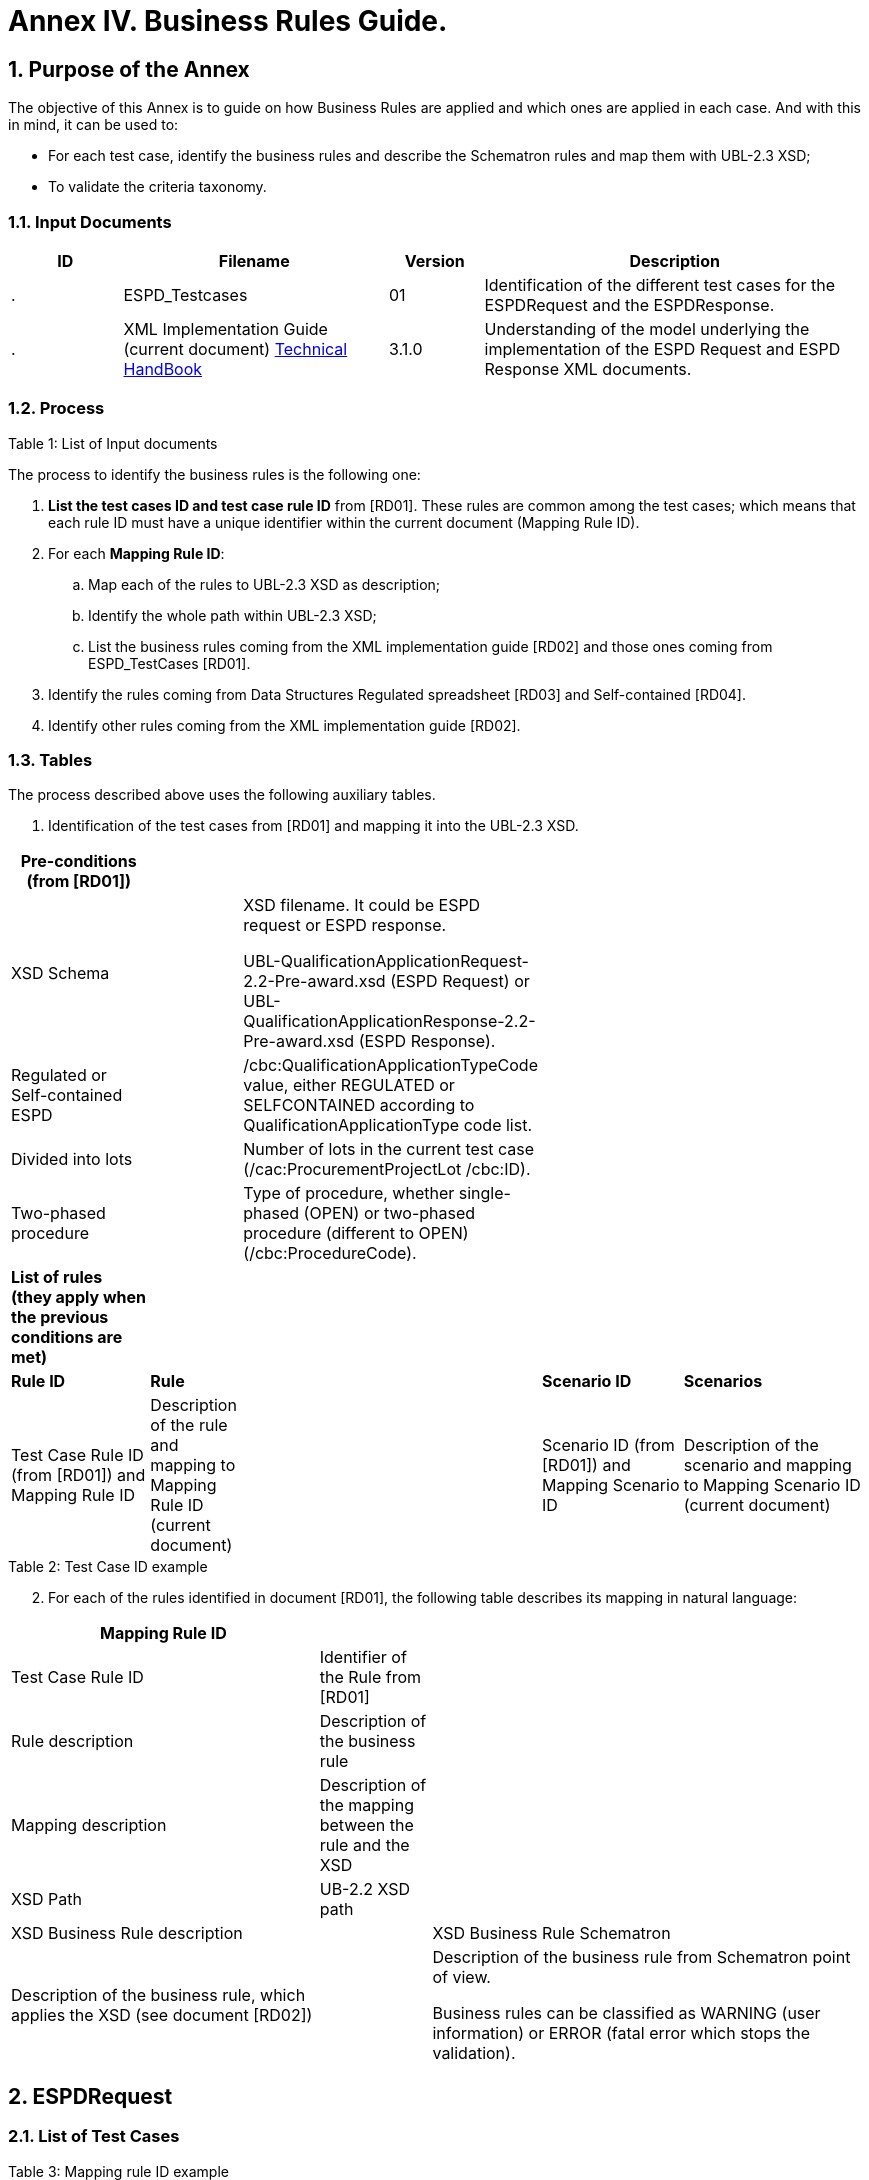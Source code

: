 
:sectnums:
[[business-rules-guide,Annex IV. Business Rules Guide]]

= Annex IV. Business Rules Guide.

== Purpose of the Annex

The objective of this Annex is to guide on how Business Rules are applied and which ones are applied in each case. And with this in mind, it can be used to: 

* For each test case, identify the business rules and describe the Schematron rules and map them with UBL-2.3 XSD;
* To validate the criteria taxonomy.

=== Input Documents

[width="100%",cols="13%,31%,11%,45%",options="header",]
|===
|*ID* |*Filename* |*Version* |*Description*
a|
.

|ESPD_Testcases |01 |Identification of the different test cases for the ESPDRequest and the ESPDResponse.
a|
[start=2]
.

|XML Implementation Guide (current document) link:https://docs.ted.europa.eu/ESPD-EDM/latest/index.html[Technical HandBook] |3.1.0 |Understanding of the model underlying the implementation of the ESPD Request and ESPD Response XML documents.
a|
|===

.Table 1: List of Input documents

=== Process

The process to identify the business rules is the following one:

[arabic]
. *List the test cases ID and test case rule ID* from [RD01]. These rules are common among the test cases; which means that each rule ID must have a unique identifier within the current document (Mapping Rule ID).
. For each *Mapping Rule ID*:
[loweralpha]
.. Map each of the rules to UBL-2.3 XSD as description;
.. Identify the whole path within UBL-2.3 XSD;
.. List the business rules coming from the XML implementation guide [RD02] and those ones coming from ESPD_TestCases [RD01].
. Identify the rules coming from Data Structures Regulated spreadsheet [RD03] and Self-contained [RD04].
. Identify other rules coming from the XML implementation guide [RD02].

=== Tables

The process described above uses the following auxiliary tables.

[arabic]
. Identification of the test cases from [RD01] and mapping it into the UBL-2.3 XSD.

[width="100%",cols="22%,11%,11%,24%,32%",options="header",]
|===
|*Pre-conditions (from [RD01])* | | | |
|XSD Schema | a|
XSD filename. It could be ESPD request or ESPD response.

UBL-QualificationApplicationRequest-2.2-Pre-award.xsd (ESPD Request) or UBL-QualificationApplicationResponse-2.2-Pre-award.xsd (ESPD Response).

| |
|Regulated or Self-contained ESPD | |/cbc:QualificationApplicationTypeCode value, either REGULATED or SELFCONTAINED according to QualificationApplicationType code list. | |
|Divided into lots | |Number of lots in the current test case (/cac:ProcurementProjectLot /cbc:ID). | |
|Two-phased procedure | |Type of procedure, whether single-phased (OPEN) or two-phased procedure (different to OPEN) (/cbc:ProcedureCode). | |

|*List of rules (they apply when the previous conditions are met)* | | | |
|*Rule ID* |*Rule* | |*Scenario ID* |*Scenarios*
|Test Case Rule ID (from [RD01]) and Mapping Rule ID |Description of the rule and mapping to Mapping Rule ID (current document) | |Scenario ID (from [RD01]) and Mapping Scenario ID |Description of the scenario and mapping to Mapping Scenario ID (current document)
|===

.Table 2: Test Case ID example

[arabic, start=2]
. For each of the rules identified in document [RD01], the following table describes its mapping in natural language:

[width="100%",cols="36%,13%,51%",options="header",]
|===
|*Mapping Rule ID* | |
|Test Case Rule ID |Identifier of the Rule from [RD01] |
|Rule description |Description of the business rule |
|Mapping description |Description of the mapping between the rule and the XSD |
|XSD Path |UB-2.2 XSD path |
|XSD Business Rule description | |XSD Business Rule Schematron
|Description of the business rule, which applies the XSD (see document [RD02]) | a|
Description of the business rule from Schematron point of view.

Business rules can be classified as WARNING (user information) or ERROR (fatal error which stops the validation).

|===

.Table 3: Mapping rule ID example

== ESPDRequest

=== List of Test Cases

List of use cases regarding the ESPD request transaction, which 0 means false and 1 means true:

[width="100%",cols="25%,25%,25%,25%",options="header",]
|===
|*Test Case ID* |*Self-Contained* |*Divided into lots* |*Two-phased procedure*
|link:#rq-10[RQ-10] |0 |0 |0
|link:#rq-20[RQ-20] |0 |0 |1
|link:#rq-30[RQ-30] |1 |0 |0
|link:#rq-40[RQ-40] |1 |0 |1
|link:#rq-50[RQ-50] |1 |1 |0
|link:#rq-60[RQ-60] |1 |1 |1
|===

.Table 4: ESPDRequest - List of test cases

=== Test Cases

==== RQ-10

[width="100%",cols="18%,11%,18%,20%,33%",options="header",]
|===
|*Pre-conditions* | | | |
|XSD Schema | |UBL-QualificationApplicationRequest-2.2-Pre-award.xsd (ESPD Request) | |
|Regulated or Self-contained ESPD | |/cbc:QualificationApplicationTypeCode is REGULATED | |
|Divided into lots | |/cac:ProcurementProjectLot /cbc:ID is 0 (not divided into lots) | |
|Two-phased procedure | |/cbc:ProcedureCode = OPEN (Open procedure, a single-phased procedure) | |

|*List of rules* | | | |
|*Rule ID* |*Rule* | |*Scenario ID* |*Scenarios*
|RQ-10-R10 (link:#br-com-10[BR-COM-10]) |Information about publication CAN be provided | a|
RQ-10-R10-S10

(link:#br-com-10-s10[BR-COM-10-S10])

|Above the threshold, information about the publication of the contract notice in TED MUST be provided (when it is available)
| | | |RQ-10-R10-S20 (link:#br-com-10-s20[BR-COM-10-S20]) |Below the threshold, information about the publication of the contract notice in TED MIGHT be provided (when it is available)
| | | |RQ-10-R10-S30 (link:#br-com-10-s30[BR-COM-10-S30]) |Information about the publication of the contract notice in other official gazettes or journals MIGHT be provided
|RQ-10-R20 (link:#br-req-20[BR-REQ-20]) |Information about the procurer MUST be provided | |N/A |N/A
|RQ-10-R30 (link:#_BR-REG-10[BR-REG-10]) |Information about the procurement procedure MUST be provided | |N/A |N/A
|RQ-10-R40 (link:#br-req-30[BR-REQ-30]) |Exclusion grounds MUST be retrieved from e-Certis | |RQ-10-R40-S10 (link:#br-req-30-s10[BR-REQ-30-S10]) |Information for common exclusion grounds (sections A, B and C) MUST be retrieved from e-Certis.
| | | |RQ-10-R40-S20 (link:#br-req-30-s20[BR-REQ-30-S20]) |Information for national exclusion grounds (section D) MUST be retrieved from e-Certis.
|RQ-10-R50 (link:#br-req-40[BR-REQ-40]) |Selection criteria CAN be provided | |N/A |N/A
|===

.Table 5: Test Case RQ-10

==== RQ-20

[width="100%",cols="19%,11%,16%,20%,34%",options="header",]
|===
|*Pre-conditions* | | | |
|XSD Schema | |UBL-QualificationApplicationRequest-2.2-Pre-award.xsd (ESPD Request) | |
|Divided into lots | |/cac:ProcurementProjectLot /cbc:ID is 0 (not divided into lots) | |
|Two-phased procedure | |/cbc:ProcedureCode != OPEN (a procedure different to Open procedure, it is a two-phased procedure) | |

|*List of rules* | | | |
|*Rule ID* |*Rule* | |*Scenario ID* |*Scenarios*
|RQ-20-R10 (link:#br-com-10[BR-COM-10]) |Information about publication CAN be provided | a|
RQ-20-R10-S10

(link:#br-com-10-s10[BR-COM-10-S10])

|Above the threshold, information about the publication of the contract notice in TED MUST be provided (when it is available)
| | | |RQ-20-R10-S20 (link:#br-com-10-s20[BR-COM-10-S20]) |Below the threshold, information about the publication of the contract notice in TED MIGHT be provided (when it is available)
| | | |RQ-20-R10-S30 (link:#br-com-10-s30[BR-COM-10-S30]) |Information about the publication of the contract notice in other official gazettes or journals MIGHT be provided
|RQ-20-R20 (link:#br-req-20[BR-REQ-20]) |Information about the procurer MUST be provided | |N/A |N/A
|RQ-20-R30 (link:#_BR-REG-10[BR-REG-10]) |Information about the procurement procedure MUST be provided | |N/A |N/A
|RQ-20-R40 (link:#br-req-30[BR-REQ-30]) |Exclusion grounds MUST be retrieved from e-Certis | |RQ-20-R40-S10 (link:#br-req-30-s10[BR-REQ-30-S10]) |Information for common exclusion grounds (sections A, B and C) MUST be retrieved from e-Certis.
| | | |RQ-20-R40-S20 (link:#br-req-30-s20[BR-REQ-30-S20]) |Information for national exclusion grounds (section D) MUST be retrieved from e-Certis.
|RQ-20-R50 (link:#br-req-40[BR-REQ-40]) |Selection criteria CAN be provided | |N/A |N/A
|===

.Table 6: Test Case RQ-20

==== RQ-30

[width="100%",cols="19%,11%,16%,20%,34%",options="header",]
|===
|*Pre-conditions* | | | |
|XSD Schema | |UBL-QualificationApplicationRequest-2.2-Pre-award.xsd (ESPD Request) | |
|Regulated or Self-contained ESPD | |/cbc:QualificationApplicationTypeCode is SELFCONTAINED | |
|Divided into lots | |/cac:ProcurementProjectLot /cbc:ID is 0 (not divided into lots) | |
|Two-phased procedure | |/cbc:ProcedureCode = OPEN (Open procedure, a single-phased procedure) | |

|*List of rules* | | | |
|*Rule ID* |*Rule* | |*Scenario ID* |*Scenarios*
|RQ-30-R10 (link:#br-com-10[BR-COM-10]) |Information about publication CAN be provided | a|
RQ-30-R10-S10

(link:#br-com-10-s10[BR-COM-10-S10])

|Above the threshold, information about the publication of the contract notice in TED MUST be provided (when it is available)
| | | |RQ-30-R10-S20 (link:#br-com-10-s20[BR-COM-10-S20]) |Below the threshold, information about the publication of the contract notice in TED MIGHT be provided (when it is available)
| | | |RQ-30-R10-S30 (link:#br-com-10-s30[BR-COM-10-S30]) |Information about the publication of the contract notice in other official gazettes or journals MIGHT be provided
|RQ-30-R20 (link:#br-req-20[BR-REQ-20]) |Information about the procurer MUST be provided | |N/A |N/A
|RQ-30-R30 (link:#br-sc-10[BR-SC-10]) |Information about the procurement procedure MUST be provided | |N/A |N/A
|RQ-30-R40 (link:#br-req-30[BR-REQ-30]) |Exclusion grounds MUST be retrieved from e-Certis | |RQ-30-R40-S10 (link:#br-req-30-s10[BR-REQ-30-S10]) |Information for common exclusion grounds (sections A, B and C) MUST be retrieved from e-Certis.
| | | |RQ-30-R40-S20 (link:#br-req-30-s20[BR-REQ-30-S20]) |Information for national exclusion grounds (section D) MUST be retrieved from e-Certis.
|RQ-30-R50 (link:#br-req-40[BR-REQ-40]) |Selection criteria CAN be provided | |N/A |N/A
|RQ-30-R60 (link:#br-sc-20[BR-SC-20]) |When selection criteria is provided, specific requirements for each criteria CAN be provided | |N/A |N/A
|===

.Table 7: Test Case RQ-30

==== RQ-40

[width="100%",cols="18%,11%,15%,20%,36%",options="header",]
|===
|*Pre-conditions* | | | |
|XSD Schema | |UBL-QualificationApplicationRequest-2.2-Pre-award.xsd (ESPD Request) | |
|Regulated or Self-contained ESPD | |/cbc:QualificationApplicationTypeCode is SELFCONTAINED | |
|Divided into lots | |/cac:ProcurementProjectLot /cbc:ID is not 0 (divided into lots) | |
|Two-phased procedure | |/cbc:ProcedureCode != OPEN (a procedure different to Open procedure, it is a two-phased procedure) | |

|*List of rules* | | | |
|*Rule ID* |*Rule* | |*Scenario ID* |*Scenarios*
|RQ-40-R10 (link:#br-com-10[BR-COM-10]) |Information about publication CAN be provided | a|
RQ-40-R10-S10

(link:#br-com-10-s10[BR-COM-10-S10])

|Above the threshold, information about the publication of the contract notice in TED MUST be provided (when it is available)
| | | |RQ-40-R10-S20 (link:#br-com-10-s20[BR-COM-10-S20]) |Below the threshold, information about the publication of the contract notice in TED MIGHT be provided (when it is available)
| | | |RQ-40-R10-S30 (link:#br-com-10-s30[BR-COM-10-S30]) |Information about the publication of the contract notice in other official gazettes or journals MIGHT be provided
|RQ-40-R20 (link:#br-req-20[BR-REQ-20]) |Information about the procurer MUST be provided | |N/A |N/A
|RQ-40-R30 (link:#br-sc-10[BR-SC-10]) |Information about the procurement procedure MUST be provided | |N/A |N/A
|RQ-40-R40 (link:#br-req-30[BR-REQ-30]) |Exclusion grounds MUST be retrieved from e-Certis | |RQ-40-R40-S10 (link:#br-req-30-s10[BR-REQ-30-S10]) |Information for common exclusion grounds (sections A, B and C) MUST be retrieved from e-Certis.
| | | |RQ-40-R40-S20 (link:#br-req-30-s20[BR-REQ-30-S20]) |Information for national exclusion grounds (section D) MUST be retrieved from e-Certis.
|RQ-40-R50 (link:#br-req-40[BR-REQ-40]) |Selection criteria CAN be provided | |N/A |N/A
|RQ-40-R60 (link:#br-sc-20[BR-SC-20]) |When selection criteria is provided, specific requirements for each criteria CAN be provided | |N/A |N/A
|RQ-40-R70 (link:#br-2p-10[BR-2P-10]) |Information about weighting MUST be provided | |RQ-40-R70-S10 (link:#br-2p-10-s10[BR-2P-10-S10]) |For two-phased procedure with weighted criteria the information about weighting for each criteria within Technical and professional ability MUST be provided
| | | |RQ-40-R70-S20 (link:#br-2p-10-s20[BR-2P-10-S20]) |For two-phased procedure without weighted criteria, additional information regarding weighting IS NOT required
|===

.Table 8: Test Case RQ-40

==== RQ-50

[width="100%",cols="19%,11%,16%,20%,34%",options="header",]
|===
|*Pre-conditions* | | | |
|XSD Schema | |UBL-QualificationApplicationRequest-2.2-Pre-award.xsd (ESPD Request) | |
|Regulated or Self-contained ESPD | |/cbc:QualificationApplicationTypeCode is SELFCONTAINED | |
|Divided into lots | |/cac:ProcurementProjectLot /cbc:ID is not 0 (divided into lots) | |
|Two-phased procedure | |/cbc:ProcedureCode = OPEN (Open procedure, a single-phased procedure) | |

|*List of rules* | | | |
|*Rule ID* |*Rule* | |*Scenario ID* |*Scenarios*
|RQ-50-R10 (link:#br-com-10[BR-COM-10]) |Information about publication CAN be provided | a|
RQ-50-R10-S10

(link:#br-com-10-s10[BR-COM-10-S10])

|Above the threshold, information about the publication of the contract notice in TED MUST be provided (when it is available)
| | | |RQ-50-R10-S20 (link:#br-com-10-s20[BR-COM-10-S20]) |Below the threshold, information about the publication of the contract notice in TED MIGHT be provided (when it is available)
| | | |RQ-50-R10-S30 (link:#br-com-10-s30[BR-COM-10-S30]) |Information about the publication of the contract notice in other official gazettes or journals MIGHT be provided
|RQ-50-R20 (link:#br-req-20[BR-REQ-20]) |Information about the procurer MUST be provided | |N/A |N/A
|RQ-50-R30 (link:#br-sc-10[BR-SC-10]) |Information about the procurement procedure MUST be provided | |N/A |N/A
|RQ-50-R40 (link:#br-lot-30[BR-LOT-30]) |Information about lots MUST be provided | |RQ-50-R40-S10 (link:#br-lot-30-s10[BR-LOT-30-S10]) |The number of lots into which the procurement procedure is divided MUST be provided.
| | | |RQ-50-R40-S20 (link:#br-lot-30-s20[BR-LOT-30-S20]) |Additional information regarding lots CAN be provided.
|RQ-50-R50 (link:#br-req-30[BR-REQ-30]) |Exclusion grounds MUST be retrieved from e-Certis | |RQ-50-R50-S10 (link:#br-req-30-s10[BR-REQ-30-S10]) |Information for common exclusion grounds (sections A, B and C) MUST be retrieved from e-Certis.
| | | |RQ-50-R50-S20 (link:#br-req-30-s20[BR-REQ-30-S20]) |Information for national exclusion grounds (section D) MUST be retrieved from e-Certis.
|RQ-50-R60 (link:#br-req-40[BR-REQ-40]) |Selection criteria CAN be provided | |N/A |N/A
|RQ-50-R70 (link:#br-lot-40[BR-LOT-40]) |When selection criteria is provided, the lots each criteria applies to MUST be provided | |N/A |N/A
|RQ-50-R80 (link:#br-sc-20[BR-SC-20]) |When selection criteria is provided, specific requirements for each criteria CAN be provided | |N/A |N/A
|===

.Table 9: Test Case RQ-50

==== RQ-60

[width="100%",cols="19%,11%,16%,20%,34%",options="header",]
|===
|*Pre-conditions* | | | |
|XSD Schema | |UBL-QualificationApplicationRequest-2.2-Pre-award.xsd (ESPD Request) | |
|Regulated or Self-contained ESPD | |/cbc:QualificationApplicationTypeCode is SELFCONTAINED | |
|Divided into lots | |/cac:ProcurementProjectLot /cbc:ID is not 0 (divided into lots) | |
|Two-phased procedure | |/cbc:ProcedureCode != OPEN (a procedure different to Open procedure, it is a two-phased procedure) | |

|*List of rules* | | | |
|*Rule ID* |*Rule* | |*Scenario ID* |*Scenarios*
|RQ-60-R10 (link:#br-com-10[BR-COM-10]) |Information about publication CAN be provided | a|
RQ-60-R10-S10

(link:#br-com-10-s10[BR-COM-10-S10])

|Above the threshold, information about the publication of the contract notice in TED MUST be provided (when it is available)
| | | |RQ-60-R10-S20 (link:#br-com-10-s20[BR-COM-10-S20]) |Below the threshold, information about the publication of the contract notice in TED MIGHT be provided (when it is available)
| | | |RQ-60-R10-S30 (link:#br-com-10-s30[BR-COM-10-S30]) |Information about the publication of the contract notice in other official gazettes or journals MIGHT be provided
|RQ-60-R20 (link:#br-req-20[BR-REQ-20]) |Information about the procurer MUST be provided | |N/A |N/A
|RQ-60-R30 (link:#br-sc-10[BR-SC-10]) |Information about the procurement procedure MUST be provided | |N/A |N/A
|RQ-60-R40 (link:#br-lot-30[BR-LOT-30]) |Information about lots MUST be provided | |RQ-60-R40-S10 (link:#br-lot-30-s10[BR-LOT-30-S10]) |The number of lots into which the procurement procedure is divided MUST be provided.
| | | |RQ-60-R40-S20 (link:#br-lot-30-s20[BR-LOT-30-S20]) |Additional information regarding lots CAN be provided.
|RQ-60-R50 (link:#br-req-30[BR-REQ-30]) |Exclusion grounds MUST be retrieved from e-Certis | |RQ-50-R50-S10 (link:#br-req-30-s10[BR-REQ-30-S10]) |Information for common exclusion grounds (sections A, B and C) MUST be retrieved from e-Certis.
| | | |RQ-50-R50-S20 (link:#br-req-30-s20[BR-REQ-30-S20]) |Information for national exclusion grounds (section D) MUST be retrieved from e-Certis.
|RQ-60-R60 (link:#br-req-40[BR-REQ-40]) |Selection criteria CAN be provided | |N/A |N/A
|RQ-60-R70 (link:#br-lot-40[BR-LOT-40]) |When selection criteria is provided, the lots each criteria applies to MUST be provided | |N/A |N/A
|RQ-60-R80 (link:#br-sc-20[BR-SC-20]) |When selection criteria is provided, specific requirements for each criteria CAN be provided | |N/A |N/A
|RQ-60-R90 (link:#br-2p-10[BR-2P-10]) |Information about weighting MUST be provided | |RQ-60-R90-S10 (link:#br-2p-10-s10[BR-2P-10-S10]) |For two-phased procedure with weighted criteria the information about weighting for each criteria within Technical and professional ability MUST be provided
| | | |RQ-60-R90-S20 (link:#br-2p-10-s20[BR-2P-10-S20]) |For two-phased procedure without weighted criteria, additional information regarding weighting IS NOT required
|===

.Table 10: Test Case RQ-60

=== List of Business Rules

List of business rules and its applications to the test cases:

[width="100%",cols="10%,9%,9%,9%,9%,9%,9%,9%,9%,9%,9%",options="header",]
|===
| a|
____
link:#br-com-10[*BR-COM-10*]
____

a|
____
link:#br-req-20[*BR-REQ-20*]
____

a|
____
link:#br-req-30[*BR-REQ-30*]
____

a|
____
link:#br-req-40[*BR-REQ-40*]
____

a|
____
link:#_BR-REG-10[*BR-REG-10*]
____

a|
____
link:#br-sc-10[*BR-SC-10*]
____

a|
____
link:#br-sc-20[*BR-SC-20*]
____

a|
____
link:#br-lot-30[*BR-LOT-30*]
____

a|
____
link:#br-lot-40[*BR-LOT-40*]
____

a|
____
link:#br-2p-10[*BR-2P-10*]
____

|link:#rq-10[*RQ-10*] | | | | | |- |- |- |- |-
|link:#rq-20[*RQ-20*] | | | | | |- |- |- |- |-
|link:#rq-30[*RQ-30*] | | | | |- | | |- |- |
|link:#rq-40[*RQ-40*] | | | | |- | | |- |- |
|link:#rq-50[*RQ-50*] | | | | |- | | | | |
|link:#rq-60[*RQ-60*] | | | | |- | | | | |
|===

.Table 11: ESPDRequest - Test Cases and Business Rules

== ESPDResponse

=== List of Test Cases

[width="100%",cols="17%,16%,16%,20%,31%",options="header",]
|===
|*Test Case ID* |*Self-Contained* |*Divided into lots* |*Pre-qualification system* |*EO Role*
|link:#rs-10[RS-10] |0 |0 |0 |Sole contractor
|link:#rq-20[RS-20] |0 |0 |1 |Sole contractor
|link:#rs-30[RS-30] |1 |0 |0 |Sole contractor
|link:#rs-40[RS-40] |1 |0 |1 |Sole contractor
|link:#rs-50[RS-50] |1 |1 |0 |Sole contractor
|link:#rs-60[RS-60] |1 |1 |1 |Sole contractor
|link:#rs-70[RS-70] |0 |0 |0 |Lead entity
|link:#rs-80[RS-80] |0 |0 |1 |Lead entity
|link:#rs-90[RS-90] |1 |0 |0 |Lead entity
|link:#rs-100[RS-100] |1 |0 |1 |Lead entity
|link:#rs-110[RS-110] |1 |1 |0 |Lead entity
|link:#rs-120[RS-120] |1 |1 |1 |Lead entity
|link:#rs-130[RS-130] |0 |0 |0 |Group Member
|link:#rs-140[RS-140] |0 |0 |1 |Group Member
|link:#rs-150[RS-150] |1 |0 |0 |Group Member
|link:#rs-160[RS-160] |1 |0 |1 |Group Member
|link:#rs-170[RS-170] |1 |1 |0 |Group Member
|link:#rs-180[RS-180] |1 |1 |1 |Group Member
|link:#rs-190[RS-190] |0 |0 |0 |Other entity (relied upon)
|link:#rs-200[RS-200] |0 |0 |1 |Other entity (relied upon)
|link:#rs-210[RS-210] |1 |0 |0 |Other entity (relied upon)
|link:#rs-220[RS-220] |1 |0 |1 |Other entity (relied upon)
|link:#rs-230[RS-230] |1 |1 |0 |Other entity (relied upon)
|link:#rs-240[RS-240] |1 |1 |1 |Other entity (relied upon)
|link:#rs-250[RS-250] |0 |0 |0 |Other entity (not relied upon)
|link:#rs-260[RS-260] |0 |0 |1 |Other entity (not relied upon)
|link:#rs-270[RS-270] |1 |0 |0 |Other entity (not relied upon)
|link:#rs-280[RS-280] |1 |0 |1 |Other entity (not relied upon)
|link:#rs-290[RS-290] |1 |1 |0 |Other entity (not relied upon)
|link:#rs-300[RS-300] |1 |1 |1 |Other entity (not relied upon)
|===

.Table 12: ESPDResponse - List of test cases

=== Test Cases

==== RS-10

[width="100%",cols="18%,5%,48%,15%,14%",options="header",]
|===
|*Pre-conditions* | | | |
|XSD Schema | |UBL-QualificationApplicationResponse-2.2-Pre-award.xsd (ESPD Response) | |
|Regulated or Self-contained ESPD | |/cbc:QualificationApplicationTypeCode is REGULATED | |
|Divided into lots | |/cac:ProcurementProjectLot /cbc:ID is 0 (not divided into lots) | |
|Pre-qualification system | |/cac:EconomicOperatorParty/cac:QualifyingParty/cac:Party /cac:PartyIdentification not exist (not registered on a national pre-qualification system) | |
|EO Role | |/cac:EconomicOperatorParty/cac:EconomicOperatorRole/cbc:RoleCode is SCLE (Sole contractor) | |

|*List of rules* | | | |
|*Rule ID* |*Rule* | |*Scenario ID* |*Scenarios*
|RS-10-R10 (link:#br-resp-10[BR-RESP-10]) |Information about the economic operator MUST be provided | |N/A |N/A
|RS-10-R20 (link:#br-resp-20[BR-RESP-20]) |Information about representatives of the economic operator CAN be provided | |N/A |N/A
|RS-10-R30 (link:#br-resp-30[BR-RESP-30]) |Information about compliance of exclusion grounds MUST be provided | |N/A |N/A
|RS-10-R40 (link:#br-resp-40-role-different-to-oenron[BR-RESP-40]) |Information about compliance of selection criteria MUST be provided | |N/A |N/A
|RS-10-R50 (link:#_BR-REG-10[BR-REG-20]) |Information about the procurement procedure MIGHT be provided | |N/A |N/A
|===

.Table 13: Test Case RS-10

==== RS-20

[width="100%",cols="18%,11%,13%,20%,38%",options="header",]
|===
|*Pre-conditions* | | | |
|XSD Schema | |UBL-QualificationApplicationResponse-2.2-Pre-award.xsd (ESPD Response) | |
|Regulated or Self-contained ESPD | |/cbc:QualificationApplicationTypeCode is REGULATED | |
|Divided into lots | |/cac:ProcurementProjectLot /cbc:ID is 0 (not divided into lots) | |
|Pre-qualification system | |/cac:EconomicOperatorParty/cac:QualifyingParty/cac:Party /cac:PartyIdentification exist (registered on a national pre-qualification system) | |
|EO Role | |/cac:EconomicOperatorParty/cac:EconomnicOperatorRole /cbc:RoleCode is SCLE (Sole contractor) | |

|*List of rules* | | | |
|*Rule ID* |*Rule* | |*Scenario ID* |*Scenarios*
|RS-20-R10 (link:#br-resp-10[BR-RESP-10]) |Information about the economic operator MUST be provided | |N/A |N/A
|RS-20-R20 (link:#_BR-RESP-90_(role_OENRON)[BR-RESP-50]) |Information about the pre-qualification system the EO is registered on MUST be provided | |N/A |N/A
|RS-20-R30 (link:#br-resp-20[BR-RESP-20]) |Information about representatives of the economic operator CAN be provided | |N/A |N/A
|RS-20-R40 (link:#br-resp-60[BR-RESP-60]) |Information about compliance of exclusion grounds CAN be provided | |RS-20-R40-S10 (link:#br-resp-60-s10[BR-RESP-60-S10]) |When the pre-qualification system the EO is registered on does not cover all the exclusion criteria, information about compliance of exclusion grounds MUST be provided.
| | | |RS-20-R40-S20 (link:#br-resp-60-s20[BR-RESP-60-S20]) |When the pre-qualification system the EO is registered on covers all the exclusion criteria, information about compliance of exclusion grounds IS NOT required.
|RS-20-R50 (link:#br-resp-70[BR-RESP-70]) |Information about compliance of selection criteria CAN be provided | |RS-20-R50-S10 (link:#br-resp-70-s10[BR-RESP-70-S10]) |When the pre-qualification system the EO is registered on does not cover all the selection criteria, information about compliance of selection criteria MUST be provided.
| | | |RS-20-R50-S20 (link:#br-resp-70-s20[BR-RESP-70-S20]) |When the pre-qualification system the EO is registered on covers all the selection criteria, information about compliance of selection criteria IS NOT required.
|RS-20-R60 (link:#_BR-REG-10[BR-REG-20]) |Information about the procurement procedure MIGHT be provided | |N/A |N/A
|===

.Table 14: Test Case RS-20

==== RS-30

[width="100%",cols="18%,11%,40%,15%,16%",options="header",]
|===
|*Pre-conditions* | | | |
|XSD Schema | |UBL-QualificationApplicationResponse-2.2-Pre-award.xsd (ESPD Response) | |
|Regulated or Self-contained ESPD | |/cbc:QualificationApplicationTypeCode is SELFCONTAINED | |
|Divided into lots | |/cac:ProcurementProjectLot /cbc:ID is 0 (not divided into lots) | |
|Pre-qualification system | |/cac:EconomicOperatorParty/cac:QualifyingParty/cac:Party /cac:PartyIdentification not exist (not registered on a national pre-qualification system) | |
|EO Role | |/cac:EconomicOperatorParty/cac:EconomnicOperatorRole /cbc:RoleCode is SCLE (Sole contractor) | |

|*List of rules* | | | |
|*Rule ID* |*Rule* | |*Scenario ID* |*Scenarios*
|RS-30-R10 (link:#br-resp-10[BR-RESP-10]) |Information about the economic operator MUST be provided | |N/A |N/A
|RS-30-R20 (link:#br-resp-20[BR-RESP-20]) |Information about representatives of the economic operator CAN be provided | |N/A |N/A
|RS-30-R30 (link:#br-resp-30[BR-RESP-30]) |Information about compliance of exclusion grounds MUST be provided | |N/A |N/A
|RS-30-R40 (link:#br-resp-40-role-different-to-oenron[BR-RESP-40]) |Response to the specific requirements related to selection criteria of the ESPDRequest MUST be provided | |N/A |N/A
|RS-30-R50 (link:#br-sc-30[BR-SC-30]) |Information about the procurement procedure MIGHT be provided | |N/A |N/A
|===

.Table 15: Test Case RS-30

==== RS-40

[width="100%",cols="18%,11%,15%,20%,36%",options="header",]
|===
|*Pre-conditions* | | | |
|XSD Schema | |UBL-QualificationApplicationResponse-2.2-Pre-award.xsd (ESPD Response) | |
|Regulated or Self-contained ESPD | |/cbc:QualificationApplicationTypeCode is SELFCONTAINED | |
|Divided into lots | |/cac:ProcurementProjectLot /cbc:ID is 0 (not divided into lots) | |
|Pre-qualification system | |/cac:EconomicOperatorParty/cac:QualifyingParty/cac:Party /cac:PartyIdentification exist (registered on a national pre-qualification system) | |
|EO Role | |/cac:EconomicOperatorParty/cac:EconomnicOperatorRole /cbc:RoleCode is SCLE (Sole contractor) | |

|*List of rules* | | | |
|*Rule ID* |*Rule* | |*Scenario ID* |*Scenarios*
|RS-40-R10 (link:#br-resp-10[BR-RESP-10]) |Information about the economic operator MUST be provided | |N/A |N/A
|RS-40-R20 (link:#_BR-RESP-90_(role_OENRON)[BR-RESP-50]) |Information about the pre-qualification system the EO is registered on MUST be provided | |N/A |N/A
|RS-40-R30 (link:#br-resp-20[BR-RESP-20]) |Information about representatives of the economic operator CAN be provided | |N/A |N/A
|RS-40-R40 (link:#br-resp-60[BR-RESP-60]) |Information about compliance of exclusion grounds CAN be provided | |RS-40-R40-S10 (link:#br-resp-60-s10[BR-RESP-60-S10]) |When the pre-qualification system the EO is registered on does not cover all the exclusion criteria, information about compliance of exclusion grounds MUST be provided.
| | | |RS-40-R40-S20 (link:#br-resp-60-s20[BR-RESP-60-S20]) |When the pre-qualification system the EO is registered on covers all the exclusion criteria, information about compliance of exclusion grounds IS NOT required.
|RS-40-R50 (link:#br-resp-80[BR-RESP-80]) |Response to the specific requirements related to selection criteria of the ESPDRequest CAN be provided | |RS-40-R50-S10 (link:#br-resp-80-s10[BR-RESP-80-S10]) |When the pre-qualification system the EO is registered on does not cover all the selection criteria, information about compliance of selection criteria MUST be provided.
| | | |RS-40-R50-S20 (link:#br-resp-80-s20[BR-RESP-80-S20]) |When the pre-qualification system the EO is registered on covers all the selection criteria, information about compliance of selection criteria IS NOT required.
|RS-40-R60 (link:#br-sc-30[BR-SC-30]) |Information about the procurement procedure MIGHT be provided | |N/A |N/A
|===

.Table 16: Test Case RS-40

==== RS-50

[width="100%",cols="19%,11%,41%,15%,14%",options="header",]
|===
|*Pre-conditions* | | | |
|XSD Schema | |UBL-QualificationApplicationResponse-2.2-Pre-award.xsd (ESPD Response) | |
|Regulated or Self-contained ESPD | |/cbc:QualificationApplicationTypeCode is SELFCONTAINED | |
|Divided into lots | |/cac:ProcurementProjectLot /cbc:ID is not 0 (divided into lots) | |
|Pre-qualification system | |/cac:EconomicOperatorParty/cac:QualifyingParty/cac:Party /cac:PartyIdentification not exist (not registered on a national pre-qualification system) | |
|EO Role | |/cac:EconomicOperatorParty/cac:EconomnicOperatorRole /cbc:RoleCode is SCLE (Sole contractor) | |

|*List of rules* | | | |
|*Rule ID* |*Rule* | |*Scenario ID* |*Scenarios*
|RS-50-R10 (link:#br-resp-10[BR-RESP-10]) |Information about the economic operator MUST be provided | |N/A |N/A
|RS-50-R20 (link:#br-lot-10[BR-LOT-10]) |The list of lots the EO tenders for MUST be provided | |N/A |N/A
|RS-50-R30 (link:#br-resp-20[BR-RESP-20]) |Information about representatives of the economic operator CAN be provided | |N/A |N/A
|RS-50-R40 (link:#br-resp-30[BR-RESP-30]) |Information about compliance of exclusion grounds MUST be provided | |N/A |N/A
|RS-50-R50 (link:#br-resp-40-role-different-to-oenron[BR-RESP-40]) |Response to the specific requirements related to selection criteria of the ESPDRequest MUST be provided | |N/A |N/A
|RS-50-R60 (link:#br-lot-20[BR-LOT-20]) |The set of lots that apply to the information provided in response to the requirements for each selection criterion MUST be provided | |N/A |N/A
|RS-50-R70 (link:#br-sc-30[BR-SC-30]) |Information about the procurement procedure MIGHT be provided | |N/A |N/A
|===

.Table 17: Test Case RS-50

==== RS-60

[width="100%",cols="18%,11%,15%,20%,36%",options="header",]
|===
|*Pre-conditions* | | | |
|XSD Schema | |UBL-QualificationApplicationResponse-2.2-Pre-award.xsd (ESPD Response) | |
|Regulated or Self-contained ESPD | |/cbc:QualificationApplicationTypeCode is SELFCONTAINED | |
|Divided into lots | |/cac:ProcurementProjectLot /cbc:ID is not 0 (divided into lots) | |
|Pre-qualification system | |/cac:EconomicOperatorParty/cac:QualifyingParty/cac:Party /cac:PartyIdentification exist (registered on a national pre-qualification system) | |
|EO Role | |/cac:EconomicOperatorParty/cac:EconomnicOperatorRole /cbc:RoleCode is SCLE (Sole contractor) | |

|*List of rules* | | | |
|*Rule ID* |*Rule* | |*Scenario ID* |*Scenarios*
|RS-60-R10 (link:#br-resp-10[BR-RESP-10]) |Information about the economic operator MUST be provided | |N/A |N/A
|RS-60-R20 (link:#_BR-RESP-90_(role_OENRON)[BR-RESP-50]) |Information about the pre-qualification system the EO is registered on MUST be provided | |N/A |N/A
|RS-60-R30 (link:#br-lot-10[BR-LOT-10]) |The list of lots the EO tenders for MUST be provided | |N/A |N/A
|RS-60-R40 (link:#br-resp-20[BR-RESP-20]) |Information about representatives of the economic operator CAN be provided | |N/A |N/A
|RS-60-R50 (link:#br-resp-60[BR-RESP-60]) |Information about compliance of exclusion grounds CAN be provided | |RS-60-R50-S10 (link:#br-resp-60-s10[BR-RESP-60-S10]) |When the pre-qualification system the EO is registered on does not cover all the exclusion criteria, information about compliance of exclusion grounds MUST be provided.
| | | |RS-60-R50-S20 (link:#br-resp-60-s20[BR-RESP-60-S20]) |When the pre-qualification system the EO is registered on covers all the exclusion criteria, information about compliance of exclusion grounds IS NOT required.
|RS-60-R60 (link:#br-resp-80[BR-RESP-80]) |Response to the specific requirements related to selection criteria of the ESPDRequest CAN be provided | |RS-60-R60-S10 (link:#br-resp-80-s10[BR-RESP-80-S10]) |When the pre-qualification system the EO is registered on does not cover all the selection criteria, information about compliance of selection criteria MUST be provided.
| | | |RS-60-R60-S20 (link:#br-resp-80-s20[BR-RESP-80-S20]) |When the pre-qualification system the EO is registered on covers all the selection criteria, information about compliance of selection criteria IS NOT required.
|RS-60-R70 (link:#br-lot-20[BR-LOT-20]) |The set of lots that apply to the information provided in response to the requirements for each selection criterion MUST be provided (when information about compliance of selection criteria is provided) | |N/A |N/A
|RS-60-R80 (link:#br-sc-30[BR-SC-30]) |Information about the procurement procedure MIGHT be provided | |N/A |N/A
|===

.Table 18: Test Case RS-60

==== RS-70

[width="100%",cols="18%,5%,23%,20%,34%",options="header",]
|===
|*Pre-conditions* | | | |
|XSD Schema | |UBL-QualificationApplicationResponse-2.2-Pre-award.xsd (ESPD Response) | |
|Regulated or Self-contained ESPD | |/cbc:QualificationApplicationTypeCode is REGULATED | |
|Divided into lots | |/cac:ProcurementProjectLot /cbc:ID is 0 (not divided into lots) | |
|Pre-qualification system | |/cac:EconomicOperatorParty/cac:QualifyingParty/cac:Party /cac:PartyIdentification not exist (not registered on a national pre-qualification system) | |
|EO Role | a|
/cac:EconomicOperatorParty/cac:EconomnicOperatorRole /cbc:RoleCode is SCLE (Lead entity)

/cbc:EconomicOperatorGroupName becomes compulsory

| |

|*List of rules* | | | |
|*Rule ID* |*Rule* | |*Scenario ID* |*Scenarios*
|RS-70-R10 (link:#br-resp-10[BR-RESP-10]) |Information about the economic operator MUST be provided | |N/A |N/A
|RS-70-R20 (link:#br-resp-20[BR-RESP-20]) |Information about representatives of the economic operator CAN be provided | |N/A |N/A
|RS-70-R30 (link:#br-lead-10[BR-LEAD-10]) |When the EO is participating in the procurement procedure together with others, information about the other participants MUST be provided | |RS-70-R30-S10 (link:#br-lead-10-s10[BR-LEAD-01-S10]) |When the EO is participating in the procurement procedure in a group (Consortium, Joint Venture or others), information about the group MUST be provided
| | | |RS-70-R30-S20 (link:#br-lead-10-s20[BR-LEAD-01-S20]) |When the EO (or any other EO participating in the procurement procedure) relies on the capacities of other entities in order to meet the selection criteria, information about all the entities the EO relies on MUST be provided
| | | |RS-70-R30-S30 (link:#br-lead-10-s30[BR-LEAD-01-S30]) |When the EO (or any other EO participating in the procurement procedure) intends to subcontract a share of the contract to third parties, information about all subcontractors MUST be provided
|RS-70-R40 (link:#br-resp-30[BR-RESP-30]) |Information about compliance of exclusion grounds MUST be provided | |N/A |N/A
|RS-70-R50 (link:#br-resp-40-role-different-to-oenron[BR-RESP-40]) |Information about compliance of selection criteria MUST be provided | |N/A |N/A
|RS-70-R60 (link:#_BR-REG-10[BR-REG-20]) |Information about the procurement procedure MIGHT be provided | |N/A |N/A
|===

.Table 19: Test Case RS-70

==== RS-80

[width="100%",cols="18%,5%,21%,20%,36%",options="header",]
|===
|*Pre-conditions* | | | |
|XSD Schema | |UBL-QualificationApplicationResponse-2.2-Pre-award.xsd (ESPD Response) | |
|Regulated or Self-contained ESPD | |/cbc:QualificationApplicationTypeCode is REGULATED | |
|Divided into lots | |/cac:ProcurementProjectLot /cbc:ID is 0 (not divided into lots) | |
|Pre-qualification system | |/cac:EconomicOperatorParty/cac:QualifyingParty/cac:Party /cac:PartyIdentification exist (registered on a national pre-qualification system) | |
|EO Role | a|
/cac:EconomicOperatorParty/cac:EconomnicOperatorRole /cbc:RoleCode is SCLE (Lead entity)

/cbc:EconomicOperatorGroupName becomes compulsory

| |

|*List of rules* | | | |
|*Rule ID* |*Rule* | |*Scenario ID* |*Scenarios*
|RS-80-R10 (link:#br-resp-10[BR-RESP-10]) |Information about the economic operator MUST be provided | |N/A |N/A
|RS-80-R20 (link:#_BR-RESP-90_(role_OENRON)[BR-RESP-50]) |Information about the pre-qualification system the EO is registered on MUST be provided | |N/A |N/A
|RS-80-R30 (link:#br-resp-20[BR-RESP-20]) |Information about representatives of the economic operator CAN be provided | |N/A |N/A
|RS-80-R40 (link:#br-lead-10[BR-LEAD-10]) |When the EO is participating in the procurement procedure together with others, information about the other participants MUST be provided | |RS-80-R40-S10 (link:#br-lead-10-s10[BR-LEAD-01-S10]) |When the EO is participating in the procurement procedure in a group (Consortium, Joint Venture or others), information about the group MUST be provided
| | | |RS-80-R40-S20 (link:#br-lead-10-s20[BR-LEAD-01-S20]) |When the EO (or any other EO participating in the procurement procedure) relies on the capacities of other entities in order to meet the selection criteria, information about all the entities the EO relies on MUST be provided
| | | |RS-80-R40-S30 (link:#br-lead-10-s30[BR-LEAD-01-S30]) |When the EO (or any other EO participating in the procurement procedure) intends to subcontract a share of the contract to third parties, information about all subcontractors MUST be provided
|RS-80-R50 (link:#br-resp-60[BR-RESP-60]) |Information about compliance of exclusion grounds CAN be provided | |RS-80-R50-S10 (link:#br-resp-60-s10[BR-RESP-60-S10]) |When the pre-qualification system the EO is registered on does not cover all the exclusion criteria, information about compliance of exclusion grounds MUST be provided.
| | | |RS-80-R50-S20 (link:#br-resp-60-s20[BR-RESP-60-S20]) |When the pre-qualification system the EO is registered on covers all the exclusion criteria, information about compliance of exclusion grounds IS NOT required.
|RS-80-R60 (link:#br-resp-70[BR-RESP-70]) |Information about compliance of selection criteria CAN be provided | |RS-80-R60-S10 (link:#br-resp-70-s10[BR-RESP-70-S10]) |When the pre-qualification system the EO is registered on does not cover all the selection criteria, information about compliance of selection criteria MUST be provided.
| | | |RS-80-R60-S20 (link:#br-resp-70-s20[BR-RESP-70-S20]) |When the pre-qualification system the EO is registered on covers all the selection criteria, information about compliance of selection criteria IS NOT required.
|RS-80-R70 (link:#_BR-REG-10[BR-REG-20]) |Information about the procurement procedure MIGHT be provided | |N/A |N/A
|===

.Table 20: Test Case RS-80

==== RS-90

[width="100%",cols="18%,5%,23%,20%,34%",options="header",]
|===
|*Pre-conditions* | | | |
|XSD Schema | |UBL-QualificationApplicationResponse-2.2-Pre-award.xsd (ESPD Response) | |
|Regulated or Self-contained ESPD | |/cbc:QualificationApplicationTypeCode is SELFCONTAINED | |
|Divided into lots | |/cac:ProcurementProjectLot /cbc:ID is 0 (not divided into lots) | |
|Pre-qualification system | |/cac:EconomicOperatorParty/cac:QualifyingParty/cac:Party /cac:PartyIdentification not exist (not registered on a national pre-qualification system) | |
|EO Role | a|
/cac:EconomicOperatorParty/cac:EconomnicOperatorRole /cbc:RoleCode is SCLE (Lead entity)

/cbc:EconomicOperatorGroupName becomes compulsory

| |

|*List of rules* | | | |
|*Rule ID* |*Rule* | |*Scenario ID* |*Scenarios*
|RS-90-R10 (link:#br-resp-10[BR-RESP-10]) |Information about the economic operator MUST be provided | |N/A |N/A
|RS-90-R20 (link:#br-resp-20[BR-RESP-20]) |Information about representatives of the economic operator CAN be provided | |N/A |N/A
|RS-90-R30 (link:#br-lead-10[BR-LEAD-10]) |When the EO is participating in the procurement procedure together with others, information about the other participants MUST be provided | |RS-70-R30-S10 (link:#br-lead-10-s10[BR-LEAD-01-S10]) |When the EO is participating in the procurement procedure in a group (Consortium, Joint Venture or others), information about the group MUST be provided
| | | |RS-90-R30-S20 (link:#br-lead-10-s20[BR-LEAD-01-S20]) |When the EO (or any other EO participating in the procurement procedure) relies on the capacities of other entities in order to meet the selection criteria, information about all the entities the EO relies on MUST be provided
| | | |RS-90-R30-S30 (link:#br-lead-10-s30[BR-LEAD-01-S30]) |When the EO (or any other EO participating in the procurement procedure) intends to subcontract a share of the contract to third parties, information about all subcontractors MUST be provided
|RS-90-R40 (link:#br-resp-30[BR-RESP-30]) |Information about compliance of exclusion grounds MUST be provided | |N/A |N/A
|RS-90-R50 (link:#br-resp-40-role-different-to-oenron[BR-RESP-40]) |Response to the specific requirements related to selection criteria of the ESPDRequest MUST be provided | |N/A |N/A
|RS-90-R60 (link:#br-sc-30[BR-SC-30]) |Information about the procurement procedure MIGHT be provided | |N/A |N/A
|===

.Table 21: Test Case RS-90

==== RS-100

[width="100%",cols="18%,3%,25%,20%,34%",options="header",]
|===
|*Pre-conditions* | | | |
|XSD Schema | |UBL-QualificationApplicationResponse-2.2-Pre-award.xsd (ESPD Response) | |
|Regulated or Self-contained ESPD | |/cbc:QualificationApplicationTypeCode is SELFCONTAINED | |
|Divided into lots | |/cac:ProcurementProjectLot /cbc:ID is 0 (not divided into lots) | |
|Pre-qualification system | |/cac:EconomicOperatorParty/cac:QualifyingParty/cac:Party /cac:PartyIdentification exist (registered on a national pre-qualification system) | |
|EO Role | a|
/cac:EconomicOperatorParty/cac:EconomnicOperatorRole /cbc:RoleCode is SCLE (Lead entity)

/cbc:EconomicOperatorGroupName becomes compulsory

| |

|*List of rules* | | | |
|*Rule ID* |*Rule* | |*Scenario ID* |*Scenarios*
|RS-100-R10 (link:#br-resp-10[BR-RESP-10]) |Information about the economic operator MUST be provided | |N/A |N/A
|RS-100-R20 (link:#_BR-RESP-90_(role_OENRON)[BR-RESP-50]) |Information about the pre-qualification system the EO is registered on MUST be provided | |N/A |N/A
|RS-100-R30 (link:#br-resp-20[BR-RESP-20]) |Information about representatives of the economic operator CAN be provided | |N/A |N/A
|RS-100-R40 (link:#br-lead-10[BR-LEAD-10]) |When the EO is participating in the procurement procedure together with others, information about the other participants MUST be provided | |RS-100-R40-S10 (link:#br-lead-10-s10[BR-LEAD-01-S10]) |When the EO is participating in the procurement procedure in a group (Consortium, Joint Venture or others), information about the group MUST be provided
| | | |RS-100-R40-S20 (link:#br-lead-10-s20[BR-LEAD-01-S20]) |When the EO (or any other EO participating in the procurement procedure) relies on the capacities of other entities in order to meet the selection criteria, information about all the entities the EO relies on MUST be provided
| | | |RS-100-R40-S30 (link:#br-lead-10-s30[BR-LEAD-01-S30]) |When the EO (or any other EO participating in the procurement procedure) intends to subcontract a share of the contract to third parties, information about all subcontractors MUST be provided
|RS-100-R50 (link:#br-resp-60[BR-RESP-60]) |Information about compliance of exclusion grounds CAN be provided | |RS-100-R50-S10 (link:#br-resp-60-s10[BR-RESP-60-S10]) |When the pre-qualification system the EO is registered on does not cover all the exclusion criteria, information about compliance of exclusion grounds MUST be provided.
| | | |RS-100-R50-S20 (link:#br-resp-60-s20[BR-RESP-60-S20]) |When the pre-qualification system the EO is registered on covers all the exclusion criteria, information about compliance of exclusion grounds IS NOT required.
|RS-100-R60 (link:#br-resp-80[BR-RESP-80]) |Response to the specific requirements related to selection criteria of the ESPDRequest CAN be provided | |RS-100-R60-S10 (link:#br-resp-80-s10[BR-RESP-80-S10]) |When the pre-qualification system the EO is registered on does not cover all the selection criteria, information about compliance of selection criteria MUST be provided.
| | | |RS-100-R60-S20 (link:#br-resp-80-s20[BR-RESP-80-S20]) |When the pre-qualification system the EO is registered on covers all the selection criteria, information about compliance of selection criteria IS NOT required.
|RS-100-R70 (link:#br-sc-30[BR-SC-30]) |Information about the procurement procedure MIGHT be provided | |N/A |N/A
|===

.Table 22: Test Case RS-100

==== RS-110

[width="100%",cols="18%,3%,25%,20%,34%",options="header",]
|===
|*Pre-conditions* | | | |
|XSD Schema | |UBL-QualificationApplicationResponse-2.2-Pre-award.xsd (ESPD Response) | |
|Regulated or Self-contained ESPD | |/cbc:QualificationApplicationTypeCode is SELFCONTAINED | |
|Divided into lots | |/cac:ProcurementProjectLot /cbc:ID is not 0 (divided into lots) | |
|Pre-qualification system | |/cac:EconomicOperatorParty/cac:QualifyingParty/cac:Party /cac:PartyIdentification not exist (not registered on a national pre-qualification system) | |
|EO Role | a|
/cac:EconomicOperatorParty/cac:EconomnicOperatorRole /cbc:RoleCode is SCLE (Lead entity)

/cbc:EconomicOperatorGroupName becomes compulsory

| |

|*List of rules* | | | |
|*Rule ID* |*Rule* | |*Scenario ID* |*Scenarios*
|RS-110-R10 (link:#br-resp-10[BR-RESP-10]) |Information about the economic operator MUST be provided | |N/A |N/A
|RS-110-R20 (link:#br-lot-10[BR-LOT-10]) |The list of lots the EO tenders for MUST be provided | |N/A |N/A
|RS-110-R30 (link:#br-resp-20[BR-RESP-20]) |Information about representatives of the economic operator CAN be provided | |N/A |N/A
|RS-110-R40 (link:#br-lead-10[BR-LEAD-10]) |When the EO is participating in the procurement procedure together with others, information about the other participants MUST be provided | |RS-110-R40-S10 (link:#br-lead-10-s10[BR-LEAD-01-S10]) |When the EO is participating in the procurement procedure in a group (Consortium, Joint Venture or others), information about the group MUST be provided
| | | |RS-110-R40-S20 (link:#br-lead-10-s20[BR-LEAD-01-S20]) |When the EO (or any other EO participating in the procurement procedure) relies on the capacities of other entities in order to meet the selection criteria, information about all the entities the EO relies on MUST be provided
| | | |RS-110-R40-S30 (link:#br-lead-10-s30[BR-LEAD-01-S30]) |When the EO (or any other EO participating in the procurement procedure) intends to subcontract a share of the contract to third parties, information about all subcontractors MUST be provided
|RS-110-R50 (link:#br-resp-30[BR-RESP-30]) |Information about compliance of exclusion grounds MUST be provided | |N/A |N/A
|RS-110-R60 (link:#br-resp-40-role-different-to-oenron[BR-RESP-40]) |Response to the specific requirements related to selection criteria of the ESPDRequest MUST be provided | |N/A |N/A
|RS-110-R70 (link:#br-lot-20[BR-LOT-20]) |The set of lots that apply to the information provided in response to the requirements for each selection criterion MUST be provided | |N/A |N/A
|RS-110-R80 (link:#br-sc-30[BR-SC-30]) |Information about the procurement procedure MIGHT be provided | |N/A |N/A
|===

.Table 23: Test Case RS-110

==== RS-120

[width="100%",cols="18%,3%,26%,20%,33%",options="header",]
|===
|*Pre-conditions* | | | |
|XSD Schema | |UBL-QualificationApplicationResponse-2.2-Pre-award.xsd (ESPD Response) | |
|Regulated or Self-contained ESPD | |/cbc:QualificationApplicationTypeCode is SELFCONTAINED | |
|Divided into lots | |/cac:ProcurementProjectLot /cbc:ID is not 0 (divided into lots) | |
|Pre-qualification system | |/cac:EconomicOperatorParty/cac:QualifyingParty/cac:Party /cac:PartyIdentification exist (registered on a national pre-qualification system) | |
|EO Role | a|
/cac:EconomicOperatorParty/cac:EconomnicOperatorRole /cbc:RoleCode is SCLE (Lead entity)

/cbc:EconomicOperatorGroupName becomes compulsory

| |

|*List of rules* | | | |
|*Rule ID* |*Rule* | |*Scenario ID* |*Scenarios*
|RS-120-R10 (link:#br-resp-10[BR-RESP-10]) |Information about the economic operator MUST be provided | |N/A |N/A
|RS-120-R20 (link:#_BR-RESP-90_(role_OENRON)[BR-RESP-50]) |Information about the pre-qualification system the EO is registered on MUST be provided | |N/A |N/A
|RS-120-R30 (link:#br-lot-10[BR-LOT-10]) |The list of lots the EO tenders for MUST be provided | |N/A |N/A
|RS-120-R40 (link:#br-resp-20[BR-RESP-20]) |Information about representatives of the economic operator CAN be provided | |N/A |N/A
|RS-120-R50 (link:#br-lead-10[BR-LEAD-10]) |When the EO is participating in the procurement procedure together with others, information about the other participants MUST be provided | |RS-120-R50-S10 (link:#br-lead-10-s10[BR-LEAD-01-S10]) |When the EO is participating in the procurement procedure in a group (Consortium, Joint Venture or others), information about the group MUST be provided
| | | |RS-120-R50-S20 (link:#br-lead-10-s20[BR-LEAD-01-S20]) |When the EO (or any other EO participating in the procurement procedure) relies on the capacities of other entities in order to meet the selection criteria, information about all the entities the EO relies on MUST be provided
| | | |RS-120-R50-S30 (link:#br-lead-10-s30[BR-LEAD-01-S30]) |When the EO (or any other EO participating in the procurement procedure) intends to subcontract a share of the contract to third parties, information about all subcontractors MUST be provided
|RS-120-R60 (link:#br-resp-60[BR-RESP-60]) |Information about compliance of exclusion grounds CAN be provided | |RS-120-R60-S10 (link:#br-resp-60-s10[BR-RESP-60-S10]) |When the pre-qualification system the EO is registered on does not cover all the exclusion criteria, information about compliance of exclusion grounds MUST be provided.
| | | |RS-120-R60-S20 (link:#br-resp-60-s20[BR-RESP-60-S20]) |When the pre-qualification system the EO is registered on covers all the exclusion criteria, information about compliance of exclusion grounds IS NOT required.
|RS-120-R70 (link:#br-resp-80[BR-RESP-80]) |Response to the specific requirements related to selection criteria of the ESPDRequest CAN be provided | |RS-120-R70-S10 (link:#br-resp-80-s10[BR-RESP-80-S10]) |When the pre-qualification system the EO is registered on does not cover all the selection criteria, information about compliance of selection criteria MUST be provided.
| | | |RS-120-R70-S20 (link:#br-resp-80-s20[BR-RESP-80-S20]) |When the pre-qualification system the EO is registered on covers all the selection criteria, information about compliance of selection criteria IS NOT required.
|RS-120-R80 (link:#br-lot-20[BR-LOT-20]) |The set of lots that apply to the information provided in response to the requirements for each selection criterion MUST be provided (when information about compliance of selection criteria is provided) | |N/A |N/A
|RS-120-R90 (link:#br-sc-30[BR-SC-30]) |Information about the procurement procedure MIGHT be provided | |N/A |N/A
|===

.Table 24: Test Case RS-120

==== RS-130

[width="100%",cols="17%,3%,48%,16%,16%",options="header",]
|===
|*Pre-conditions* | | | |
|XSD Schema | |UBL-QualificationApplicationResponse-2.2-Pre-award.xsd (ESPD Response) | |
|Regulated or Self-contained ESPD | |/cbc:QualificationApplicationTypeCode is REGULATED | |
|Divided into lots | |/cac:ProcurementProjectLot /cbc:ID is 0 (not divided into lots) | |
|Pre-qualification system | |/cac:EconomicOperatorParty/cac:QualifyingParty/cac:Party /cac:PartyIdentification not exist (not registered on a national pre-qualification system) | |
|EO Role | a|
/cac:EconomicOperatorParty/cac:EconomnicOperatorRole /cbc:RoleCode is GM (Group member)

/cbc:EconomicOperatorGroupName becomes compulsory

| |

|*List of rules* | | | |
|*Rule ID* |*Rule* | |*Scenario ID* |*Scenarios*
|RS-130-R10 (link:#br-resp-10[BR-RESP-10]) |Information about the economic operator MUST be provided | |N/A |N/A
|RS-130-R20 (link:#br-resp-20[BR-RESP-20]) |Information about representatives of the economic operator CAN be provided | |N/A |N/A
|RS-130-R30 (link:#br-resp-30[BR-RESP-30]) |Information about compliance of exclusion grounds MUST be provided | |N/A |N/A
|RS-130-R40 (link:#br-resp-40-role-different-to-oenron[BR-RESP-40]) |Information about compliance of selection criteria MUST be provided | |N/A |N/A
|RS-130-R50 (link:#_BR-REG-10[BR-REG-20]) |Information about the procurement procedure MIGHT be provided | |N/A |N/A
|===

.Table 25: Test Case RS-130

==== RS-140

[width="100%",cols="17%,4%,21%,20%,38%",options="header",]
|===
|*Pre-conditions* | | | |
|XSD Schema | |UBL-QualificationApplicationResponse-2.2-Pre-award.xsd (ESPD Response) | |
|Regulated or Self-contained ESPD | |/cbc:QualificationApplicationTypeCode is REGULATED | |
|Divided into lots | |/cac:ProcurementProjectLot /cbc:ID is 0 (not divided into lots) | |
|Pre-qualification system | |/cac:EconomicOperatorParty/cac:QualifyingParty/cac:Party /cac:PartyIdentification exist (registered on a national pre-qualification system) | |
|EO Role | a|
/cac:EconomicOperatorParty/cac:EconomnicOperatorRole /cbc:RoleCode is GM (Group member)

/cbc:EconomicOperatorGroupName becomes compulsory

| |

|*List of rules* | | | |
|*Rule ID* |*Rule* | |*Scenario ID* |*Scenarios*
|RS-140-R10 (link:#br-resp-10[BR-RESP-10]) |Information about the economic operator MUST be provided | |N/A |N/A
|RS-140-R20 (link:#_BR-RESP-90_(role_OENRON)[BR-RESP-50]) |Information about the pre-qualification system the EO is registered on MUST be provided | |N/A |N/A
|RS-140-R30 (link:#br-resp-20[BR-RESP-20]) |Information about representatives of the economic operator CAN be provided | |N/A |N/A
|RS-140-R40 (link:#br-resp-60[BR-RESP-60]) |Information about compliance of exclusion grounds CAN be provided | |RS-140-R40-S10 (link:#br-resp-60-s10[BR-RESP-60-S10]) |When the pre-qualification system the EO is registered on does not cover all the exclusion criteria, information about compliance of exclusion grounds MUST be provided.
| | | |RS-140-R40-S20 (link:#br-resp-60-s20[BR-RESP-60-S20]) |When the pre-qualification system the EO is registered on covers all the exclusion criteria, information about compliance of exclusion grounds IS NOT required.
|RS-140-R50 (link:#br-resp-70[BR-RESP-70]) |Information about compliance of selection criteria CAN be provided | |RS-140-R50-S10 (link:#br-resp-70-s10[BR-RESP-70-S10]) |When the pre-qualification system the EO is registered on does not cover all the selection criteria, information about compliance of selection criteria MUST be provided.
| | | |RS-140-R50-S20 (link:#br-resp-70-s20[BR-RESP-70-S20]) |When the pre-qualification system the EO is registered on covers all the selection criteria, information about compliance of selection criteria IS NOT required.
|RS-140-R60 (link:#_BR-REG-10[BR-REG-20]) |Information about the procurement procedure MIGHT be provided | |N/A |N/A
|===

.Table 26: Test Case RS-140

==== RS-150

[width="100%",cols="17%,4%,50%,15%,14%",options="header",]
|===
|*Pre-conditions* | | | |
|XSD Schema | |UBL-QualificationApplicationResponse-2.2-Pre-award.xsd (ESPD Response) | |
|Regulated or Self-contained ESPD | |/cbc:QualificationApplicationTypeCode is SELFCONTAINED | |
|Divided into lots | |/cac:ProcurementProjectLot /cbc:ID is 0 (not divided into lots) | |
|Pre-qualification system | |/cac:EconomicOperatorParty/cac:QualifyingParty/cac:Party /cac:PartyIdentification not exist (not registered on a national pre-qualification system) | |
|EO Role | a|
/cac:EconomicOperatorParty/cac:EconomnicOperatorRole /cbc:RoleCode is GM (Group member)

/cbc:EconomicOperatorGroupName becomes compulsory

| |

|*List of rules* | | | |
|*Rule ID* |*Rule* | |*Scenario ID* |*Scenarios*
|RS-150-R10 (link:#br-resp-10[BR-RESP-10]) |Information about the economic operator MUST be provided | |N/A |N/A
|RS-150-R20 (link:#br-resp-20[BR-RESP-20]) |Information about representatives of the economic operator CAN be provided | |N/A |N/A
|RS-150-R30 (link:#br-resp-30[BR-RESP-30]) |Information about compliance of exclusion grounds MUST be provided | |N/A |N/A
|RS-150-R40 (link:#br-resp-40-role-different-to-oenron[BR-RESP-40]) |Response to the specific requirements related to selection criteria of the ESPDRequest MUST be provided | |N/A |N/A
|RS-150-R50 (link:#br-sc-30[BR-SC-30]) |Information about the procurement procedure MIGHT be provided | |N/A |N/A
|===

.Table 27: Test Case RS-150

==== RS-160

[width="100%",cols="17%,3%,21%,20%,39%",options="header",]
|===
|*Pre-conditions* | | | |
|XSD Schema | |UBL-QualificationApplicationResponse-2.2-Pre-award.xsd (ESPD Response) | |
|Regulated or Self-contained ESPD | |/cbc:QualificationApplicationTypeCode is SELFCONTAINED | |
|Divided into lots | |/cac:ProcurementProjectLot /cbc:ID is 0 (not divided into lots) | |
|Pre-qualification system | |/cac:EconomicOperatorParty/cac:QualifyingParty/cac:Party /cac:PartyIdentification exists (registered on a national pre-qualification system) | |
|EO Role | a|
/cac:EconomicOperatorParty/cac:EconomnicOperatorRole /cbc:RoleCode is GM (Group member)

/cbc:EconomicOperatorGroupName becomes compulsory

| |

|*List of rules* | | | |
|*Rule ID* |*Rule* | |*Scenario ID* |*Scenarios*
|RS-160-R10 (link:#br-resp-10[BR-RESP-10]) |Information about the economic operator MUST be provided | |N/A |N/A
|RS-160-R20 (link:#_BR-RESP-90_(role_OENRON)[BR-RESP-50]) |Information about the pre-qualification system the EO is registered on MUST be provided | |N/A |N/A
|RS-160-R30 (link:#br-resp-20[BR-RESP-20]) |Information about representatives of the economic operator CAN be provided | |N/A |N/A
|RS-160-R40 (link:#br-resp-60[BR-RESP-60]) |Information about compliance of exclusion grounds CAN be provided | |RS-160-R40-S10 (link:#br-resp-60-s10[BR-RESP-60-S10]) |When the pre-qualification system the EO is registered on does not cover all the exclusion criteria, information about compliance of exclusion grounds MUST be provided.
| | | |RS-160-R40-S20 (link:#br-resp-60-s20[BR-RESP-60-S20]) |When the pre-qualification system the EO is registered on covers all the exclusion criteria, information about compliance of exclusion grounds IS NOT required.
|RS-160-R50 (link:#br-resp-80[BR-RESP-80]) |Response to the specific requirements related to selection criteria of the ESPDRequest CAN be provided | |RS-160-R50-S10 (link:#br-resp-80-s10[BR-RESP-80-S10]) |When the pre-qualification system the EO is registered on does not cover all the selection criteria, information about compliance of selection criteria MUST be provided.
| | | |RS-160-R50-S20 (link:#br-resp-80-s20[BR-RESP-80-S20]) |When the pre-qualification system the EO is registered on does not cover all the selection criteria, information about compliance of selection criteria MUST be provided.
|RS-160-R60 (link:#br-sc-30[BR-SC-30]) |Information about the procurement procedure MIGHT be provided | |N/A |N/A
|===

.Table 28: Test Case RS-160

==== RS-170

[width="100%",cols="17%,6%,48%,15%,14%",options="header",]
|===
|*Pre-conditions* | | | |
|XSD Schema | |UBL-QualificationApplicationResponse-2.2-Pre-award.xsd (ESPD Response) | |
|Regulated or Self-contained ESPD | |/cbc:QualificationApplicationTypeCode is SELFCONTAINED | |
|Divided into lots | |/cac:ProcurementProjectLot /cbc:ID is not 0 (divided into lots) | |
|Pre-qualification system | |/cac:EconomicOperatorParty/cac:QualifyingParty/cac:Party /cac:PartyIdentification not exist (not registered on a national pre-qualification system) | |
|EO Role | a|
/cac:EconomicOperatorParty/cac:EconomnicOperatorRole /cbc:RoleCode is GM (Group member)

/cbc:EconomicOperatorGroupName becomes compulsory

| |

|*List of rules* | | | |
|*Rule ID* |*Rule* | |*Scenario ID* |*Scenarios*
|RS-170-R10 (link:#br-resp-10[BR-RESP-10]) |Information about the economic operator MUST be provided | |N/A |N/A
|RS-170-R20 (link:#br-lot-10[BR-LOT-10]) |The list of lots the EO tenders for MUST be provided | |N/A |N/A
|RS-170-R30 (link:#br-resp-20[BR-RESP-20]) |Information about representatives of the economic operator CAN be provided | |N/A |N/A
|RS-170-R40 (link:#br-resp-30[BR-RESP-30]) |Information about compliance of exclusion grounds MUST be provided | |N/A |N/A
|RS-170-R50 (link:#br-resp-40-role-different-to-oenron[BR-RESP-40]) |Response to the specific requirements related to selection criteria of the ESPDRequest MUST be provided | |N/A |N/A
|RS-170-R60 (link:#br-lot-20[BR-LOT-20]) |The set of lots that apply to the information provided in response to the requirements for each selection criterion MUST be provided | |N/A |N/A
|RS-170-R70 (link:#br-sc-30[BR-SC-30]) |Information about the procurement procedure MIGHT be provided | |N/A |N/A
|===

.Table 29: Test Case RS-170

==== RS-180

[width="100%",cols="17%,6%,21%,20%,36%",options="header",]
|===
|*Pre-conditions* | | | |
|XSD Schema | |UBL-QualificationApplicationResponse-2.2-Pre-award.xsd (ESPD Response) | |
|Regulated or Self-contained ESPD | |/cbc:QualificationApplicationTypeCode is SELFCONTAINED | |
|Divided into lots | |/cac:ProcurementProjectLot /cbc:ID is not 0 (divided into lots) | |
|Pre-qualification system | |/cac:EconomicOperatorParty/cac:QualifyingParty/cac:Party /cac:PartyIdentification exists (registered on a national pre-qualification system) | |
|EO Role | a|
/cac:EconomicOperatorParty/cac:EconomnicOperatorRole /cbc:RoleCode is GM (Group member)

/cbc:EconomicOperatorGroupName becomes compulsory

| |

|*List of rules* | | | |
|*Rule ID* |*Rule* | |*Scenario ID* |*Scenarios*
|RS-180-R10 (link:#br-resp-10[BR-RESP-10]) |Information about the economic operator MUST be provided | |N/A |N/A
|RS-180-R20 (link:#_BR-RESP-90_(role_OENRON)[BR-RESP-50]) |Information about the pre-qualification system the EO is registered on MUST be provided | |N/A |N/A
|RS-180-R30 (link:#br-lot-10[BR-LOT-10]) |The list of lots the EO tenders for MUST be provided | |N/A |N/A
|RS-180-R40 (link:#br-resp-20[BR-RESP-20]) |Information about representatives of the economic operator CAN be provided | |N/A |N/A
|RS-180-R50 (link:#br-resp-60[BR-RESP-60]) |Information about compliance of exclusion grounds CAN be provided | |RS-180-R50-S10 (link:#br-resp-60-s10[BR-RESP-60-S10]) |When the pre-qualification system the EO is registered on does not cover all the exclusion criteria, information about compliance of exclusion grounds MUST be provided.
| | | |RS-180-R50-S20 (link:#br-resp-60-s20[BR-RESP-60-S20]) |When the pre-qualification system the EO is registered on covers all the exclusion criteria, information about compliance of exclusion grounds IS NOT required.
|RS-180-R60 (link:#br-resp-80[BR-RESP-80]) |Response to the specific requirements related to selection criteria of the ESPDRequest CAN be provided | |RS-180-R60-S10 (link:#br-resp-80-s10[BR-RESP-80-S10]) |When the pre-qualification system the EO is registered on does not cover all the selection criteria, information about compliance of selection criteria MUST be provided.
| | | |RS-180-R60-S20 (link:#br-resp-80-s20[BR-RESP-80-S20]) |When the pre-qualification system the EO is registered on does not cover all the selection criteria, information about compliance of selection criteria MUST be provided.
|RS-180-R70 (link:#br-lot-20[BR-LOT-20]) |The set of lots that apply to the information provided in response to the requirements for each selection criterion MUST be provided (when information about compliance of selection criteria is provided) | |N/A |N/A
|RS-180-R80 (link:#br-sc-30[BR-SC-30]) |Information about the procurement procedure MIGHT be provided | |N/A |N/A
|===

.Table 30: Test Case RS-180

==== RS-190

[width="100%",cols="17%,4%,50%,15%,14%",options="header",]
|===
|*Pre-conditions* | | | |
|XSD Schema | |UBL-QualificationApplicationResponse-2.2-Pre-award.xsd (ESPD Response) | |
|Regulated or Self-contained ESPD | |/cbc:QualificationApplicationTypeCode is REGULATED | |
|Divided into lots | |/cac:ProcurementProjectLot /cbc:ID is 0 (not divided into lots) | |
|Pre-qualification system | |/cac:EconomicOperatorParty/cac:QualifyingParty/cac:Party /cac:PartyIdentification not exist (not registered on a national pre-qualification system) | |
|EO Role | a|
/cac:EconomicOperatorParty/cac:EconomnicOperatorRole /cbc:RoleCode is OERON (Other entity (relied upon))

Other entity (relied upon): Entity on which the main contractor, the group or another subcontractor relies in order to meet the selection criteria.

| |

|*List of rules* | | | |
|*Rule ID* |*Rule* | |*Scenario ID* |*Scenarios*
|RS-190-R10 (link:#br-resp-10[BR-RESP-10]) |Information about the economic operator MUST be provided | |N/A |N/A
|RS-190-R20 (link:#br-resp-20[BR-RESP-20]) |Information about representatives of the economic operator CAN be provided | |N/A |N/A
|RS-190-R30 (link:#br-resp-30[BR-RESP-30]) |Information about compliance of exclusion grounds MUST be provided | |N/A |N/A
|RS-190-R40 (link:#br-resp-40-role-different-to-oenron[BR-RESP-40]) |Information about compliance of selection criteria MUST be provided | |N/A |N/A
|RS-190-R50 (link:#_BR-REG-10[BR-REG-20]) |Information about the procurement procedure MIGHT be provided | |N/A |N/A
|===

.Table 31: Test Case RS-190

==== RS-200

[width="100%",cols="17%,4%,21%,20%,38%",options="header",]
|===
|*Pre-conditions* | | | |
|XSD Schema | |UBL-QualificationApplicationResponse-2.2-Pre-award.xsd (ESPD Response) | |
|Regulated or Self-contained ESPD | |/cbc:QualificationApplicationTypeCode is REGULATED | |
|Divided into lots | |/cac:ProcurementProjectLot /cbc:ID is 0 (not divided into lots) | |
|Pre-qualification system | |/cac:EconomicOperatorParty/cac:QualifyingParty/cac:Party /cac:PartyIdentification exists (registered on a national pre-qualification system) | |
|EO Role | a|
/cac:EconomicOperatorParty/cac:EconomnicOperatorRole /cbc:RoleCode is OERON (Other entity (relied upon))

Other entity (relied upon): Entity on which the main contractor, the group or another subcontractor relies in order to meet the selection criteria.

| |

|*List of rules* | | | |
|*Rule ID* |*Rule* | |*Scenario ID* |*Scenarios*
|RS-200-R10 (link:#br-resp-10[BR-RESP-10]) |Information about the economic operator MUST be provided | |N/A |N/A
|RS-200-R20 (link:#_BR-RESP-90_(role_OENRON)[BR-RESP-50]) |Information about the pre-qualification system the EO is registered on MUST be provided | |N/A |N/A
|RS-200-R30 (link:#br-resp-20[BR-RESP-20]) |Information about representatives of the economic operator CAN be provided | |N/A |N/A
|RS-200-R40 (link:#br-resp-60[BR-RESP-60]) |Information about compliance of exclusion grounds CAN be provided | |RS-200-R40-S10 (link:#br-resp-60-s10[BR-RESP-60-S10]) |When the pre-qualification system the EO is registered on does not cover all the exclusion criteria, information about compliance of exclusion grounds MUST be provided.
| | | |RS-200-R40-S20 (link:#br-resp-60-s20[BR-RESP-60-S20]) |When the pre-qualification system the EO is registered on covers all the exclusion criteria, information about compliance of exclusion grounds IS NOT required.
|RS-200-R50 (link:#br-resp-70[BR-RESP-70]) |Information about compliance of selection criteria CAN be provided | |RS-200-R50-S10 (link:#br-resp-70-s10[BR-RESP-70-S10]) |When the pre-qualification system the EO is registered on does not cover all the selection criteria, information about compliance of selection criteria MUST be provided.
| | | |RS-200-R50-S20 (link:#br-resp-70-s20[BR-RESP-70-S20]) |When the pre-qualification system the EO is registered on covers all the selection criteria, information about compliance of selection criteria IS NOT required.
|RS-200-R60 (link:#_BR-REG-10[BR-REG-20]) |Information about the procurement procedure MIGHT be provided | |N/A |N/A
|===

.Table 32: Test Case RS-200

==== RS-210

[width="100%",cols="17%,4%,50%,15%,14%",options="header",]
|===
|*Pre-conditions* | | | |
|XSD Schema | |UBL-QualificationApplicationResponse-2.2-Pre-award.xsd (ESPD Response) | |
|Regulated or Self-contained ESPD | |/cbc:QualificationApplicationTypeCode is SELFCONTAINED | |
|Divided into lots | |/cac:ProcurementProjectLot /cbc:ID is not 0 (divided into lots) | |
|Pre-qualification system | |/cac:EconomicOperatorParty/cac:QualifyingParty/cac:Party /cac:PartyIdentification not exist (not registered on a national pre-qualification system) | |
|EO Role | a|
/cac:EconomicOperatorParty/cac:EconomnicOperatorRole /cbc:RoleCode is OERON (Other entity (relied upon))

Other entity (relied upon): Entity on which the main contractor, the group or another subcontractor relies in order to meet the selection criteria.

| |

|*List of rules* | | | |
|*Rule ID* |*Rule* | |*Scenario ID* |*Scenarios*
|RS-210-R10 (link:#br-resp-10[BR-RESP-10]) |Information about the economic operator MUST be provided | |N/A |N/A
|RS-210-R20 (link:#br-lot-10[BR-LOT-10]) |The list of lots the EO tenders for MUST be provided | |N/A |N/A
|RS-210-R30 (link:#br-resp-20[BR-RESP-20]) |Information about representatives of the economic operator CAN be provided | |N/A |N/A
|RS-210-R40 (link:#br-resp-30[BR-RESP-30]) |Information about compliance of exclusion grounds MUST be provided | |N/A |N/A
|RS-210-R50 (link:#br-resp-40-role-different-to-oenron[BR-RESP-40]) |Information about compliance of selection criteria MUST be provided | |N/A |N/A
|RS-210-R60 (link:#br-lot-20[BR-LOT-20]) |The set of lots that apply to the information provided in response to the requirements for each selection criterion MUST be provided | |N/A |N/A
|RS-210-R70 (link:#br-sc-30[BR-SC-30]) |Information about the procurement procedure MIGHT be provided | |N/A |N/A
|===

.Table 33: Test Case RS-210

==== RS-220

[width="100%",cols="17%,4%,23%,20%,36%",options="header",]
|===
|*Pre-conditions* | | | |
|XSD Schema | |UBL-QualificationApplicationResponse-2.2-Pre-award.xsd (ESPD Response) | |
|Regulated or Self-contained ESPD | |/cbc:QualificationApplicationTypeCode is SELFCONTAINED | |
|Divided into lots | |/cac:ProcurementProjectLot /cbc:ID is 0 (not divided into lots) | |
|Pre-qualification system | |/cac:EconomicOperatorParty/cac:QualifyingParty/cac:Party /cac:PartyIdentification exists (registered on a national pre-qualification system) | |
|EO Role | a|
/cac:EconomicOperatorParty/cac:EconomnicOperatorRole /cbc:RoleCode is OERON (Other entity (relied upon))

Other entity (relied upon): Entity on which the main contractor, the group or another subcontractor relies in order to meet the selection criteria.

| |

|*List of rules* | | | |
|*Rule ID* |*Rule* | |*Scenario ID* |*Scenarios*
|RS-220-R10 (link:#br-resp-10[BR-RESP-10]) |Information about the economic operator MUST be provided | |N/A |N/A
|RS-220-R20 (link:#_BR-RESP-90_(role_OENRON)[BR-RESP-50]) |Information about the pre-qualification system the EO is registered on MUST be provided | |N/A |N/A
|RS-220-R30 (link:#br-resp-20[BR-RESP-20]) |Information about representatives of the economic operator CAN be provided | |N/A |N/A
|RS-220-R40 (link:#br-resp-60[BR-RESP-60]) |Information about compliance of exclusion grounds CAN be provided | |RS-220-R40-S10 (link:#br-resp-60-s10[BR-RESP-60-S10]) |When the pre-qualification system the EO is registered on does not cover all the exclusion criteria, information about compliance of exclusion grounds MUST be provided.
| | | |RS-220-R40-S20 (link:#br-resp-60-s20[BR-RESP-60-S20]) |When the pre-qualification system the EO is registered on covers all the exclusion criteria, information about compliance of exclusion grounds IS NOT required.
|RS-220-R50 (link:#br-resp-80[BR-RESP-80]) |Response to the specific requirements related to selection criteria of the ESPDRequest CAN be provided | |RS-220-R50-S10 (link:#br-resp-80-s10[BR-RESP-80-S10]) |When the pre-qualification system the EO is registered on does not cover all the selection criteria, information about compliance of selection criteria MUST be provided.
| | | |RS-220-R50-S20 (link:#br-resp-80-s20[BR-RESP-80-S20]) |When the pre-qualification system the EO is registered on does not cover all the selection criteria, information about compliance of selection criteria MUST be provided.
|RS-220-R60 (link:#br-sc-30[BR-SC-30]) |Information about the procurement procedure MIGHT be provided | |N/A |N/A
|===

.Table 34: Test Case RS-220

==== RS-230

[width="100%",cols="17%,4%,50%,15%,14%",options="header",]
|===
|*Pre-conditions* | | | |
|XSD Schema | |UBL-QualificationApplicationResponse-2.2-Pre-award.xsd (ESPD Response) | |
|Regulated or Self-contained ESPD | |/cbc:QualificationApplicationTypeCode is SELFCONTAINED | |
|Divided into lots | |/cac:ProcurementProjectLot /cbc:ID is not 0 (divided into lots) | |
|Pre-qualification system | |/cac:EconomicOperatorParty/cac:QualifyingParty/cac:Party /cac:PartyIdentification not exist (not registered on a national pre-qualification system) | |
|EO Role | a|
/cac:EconomicOperatorParty/cac:EconomnicOperatorRole /cbc:RoleCode is OERON (Other entity (relied upon))

Other entity (relied upon): Entity on which the main contractor, the group or another subcontractor relies in order to meet the selection criteria.

| |

|*List of rules* | | | |
|*Rule ID* |*Rule* | |*Scenario ID* |*Scenarios*
|RS-230-R10 (link:#br-resp-10[BR-RESP-10]) |Information about the economic operator MUST be provided | |N/A |N/A
|RS-230-R20 (link:#br-lot-10[BR-LOT-10]) |The list of lots the EO tenders for MUST be provided | |N/A |N/A
|RS-230-R30 (link:#br-resp-20[BR-RESP-20]) |Information about representatives of the economic operator CAN be provided | |N/A |N/A
|RS-230-R40 (link:#br-resp-30[BR-RESP-30]) |Information about compliance of exclusion grounds MUST be provided | |N/A |N/A
|RS-230-R50 (link:#br-resp-40-role-different-to-oenron[BR-RESP-40]) |Response to the specific requirements related to selection criteria of the ESPDRequest MUST be provided | |N/A |N/A
|RS-230-R60 (link:#br-lot-20[BR-LOT-20]) |The set of lots that apply to the information provided in response to the requirements for each selection criterion MUST be provided | |N/A |N/A
|RS-230-R70 (link:#br-sc-30[BR-SC-30]) |Information about the procurement procedure MIGHT be provided | |N/A |N/A
|===

.Table 35: Test Case RS-230

==== RS-240

[width="100%",cols="17%,4%,26%,20%,33%",options="header",]
|===
|*Pre-conditions* | | | |
|XSD Schema | |UBL-QualificationApplicationResponse-2.2-Pre-award.xsd (ESPD Response) | |
|Regulated or Self-contained ESPD | |/cbc:QualificationApplicationTypeCode is SELFCONTAINED | |
|Divided into lots | |/cac:ProcurementProjectLot /cbc:ID is not 0 (divided into lots) | |
|Pre-qualification system | |/cac:EconomicOperatorParty/cac:QualifyingParty/cac:Party /cac:PartyIdentification exists (registered on a national pre-qualification system) | |
|EO Role | a|
/cac:EconomicOperatorParty/cac:EconomnicOperatorRole /cbc:RoleCode is OERON (Other entity (relied upon))

Other entity (relied upon): Entity on which the main contractor, the group or another subcontractor relies in order to meet the selection criteria.

| |

|*List of rules* | | | |
|*Rule ID* |*Rule* | |*Scenario ID* |*Scenarios*
|RS-240-R10 (link:#br-resp-10[BR-RESP-10]) |Information about the economic operator MUST be provided | |N/A |N/A
|RS-240-R20 (link:#_BR-RESP-90_(role_OENRON)[BR-RESP-50]) |Information about the pre-qualification system the EO is registered on MUST be provided | |N/A |N/A
|RS-240-R30 (link:#br-lot-10[BR-LOT-10]) |The list of lots the EO tenders for MUST be provided | |N/A |N/A
|RS-240-R40 (link:#br-resp-20[BR-RESP-20]) |Information about representatives of the economic operator CAN be provided | |N/A |N/A
|RS-240-R50 (link:#br-resp-60[BR-RESP-60]) |Information about compliance of exclusion grounds CAN be provided | |RS-240-R50-S10 (link:#br-resp-60-s10[BR-RESP-60-S10]) |When the pre-qualification system the EO is registered on does not cover all the exclusion criteria, information about compliance of exclusion grounds MUST be provided.
| | | |RS-240-R50-S20 (link:#br-resp-60-s20[BR-RESP-60-S20]) |When the pre-qualification system the EO is registered on covers all the exclusion criteria, information about compliance of exclusion grounds IS NOT required.
|RS-240-R60 (link:#br-resp-80[BR-RESP-80]) |Response to the specific requirements related to selection criteria of the ESPDRequest CAN be provided | |RS-240-R60-S10 (link:#br-resp-80-s10[BR-RESP-80-S10]) |When the pre-qualification system the EO is registered on does not cover all the selection criteria, information about compliance of selection criteria MUST be provided.
| | | |RS-240-R60-S20 (link:#br-resp-80-s20[BR-RESP-80-S20]) |When the pre-qualification system the EO is registered on does not cover all the selection criteria, information about compliance of selection criteria MUST be provided.
|RS-240-R70 (link:#br-lot-20[BR-LOT-20]) |The set of lots that apply to the information provided in response to the requirements for each selection criterion MUST be provided | |N/A |N/A
|RS-240-R80 (link:#br-sc-30[BR-SC-30]) |Information about the procurement procedure MIGHT be provided | |N/A |N/A
|===

.Table 36: Test Case RS-240

==== RS-250

[width="100%",cols="18%,3%,51%,15%,13%",options="header",]
|===
|*Pre-conditions* | | | |
|XSD Schema | |UBL-QualificationApplicationResponse-2.2-Pre-award.xsd (ESPD Response) | |
|Regulated or Self-contained ESPD | |/cbc:QualificationApplicationTypeCode is REGULATED | |
|Divided into lots | |/cac:ProcurementProjectLot /cbc:ID is 0 (not divided into lots) | |
|Pre-qualification system | |/cac:EconomicOperatorParty/cac:QualifyingParty/cac:Party /cac:PartyIdentification not exist (not registered on a national pre-qualification system) | |
|EO Role | a|
/cac:EconomicOperatorParty/cac:EconomnicOperatorRole /cbc:RoleCode is OENRON (Other entity (not relied upon))

Other entity (not relied upon): Entity on which the main contractor, the group or another subcontractor does not rely in order to meet the selection criteria.

| |

|*List of rules* | | | |
|*Rule ID* |*Rule* | |*Scenario ID* |*Scenarios*
|RS-250-R10 (link:#br-resp-10[BR-RESP-10]) |Information about the economic operator MUST be provided | |N/A |N/A
|RS-250-R20 (link:#br-resp-20[BR-RESP-20]) |Information about representatives of the economic operator CAN be provided | |N/A |N/A
|RS-250-R30 (link:#br-resp-30[BR-RESP-30]) |Information about compliance of exclusion grounds MUST be provided | |N/A |N/A
|RS-250-R40 (link:#_BR-REG-10[BR-REG-20]) |Information about the procurement procedure MIGHT be provided | |N/A |N/A
|===

.Table 37: Test Case RS-250

==== RS-260

[width="100%",cols="17%,4%,21%,20%,38%",options="header",]
|===
|*Pre-conditions* | | | |
|XSD Schema | |UBL-QualificationApplicationResponse-2.2-Pre-award.xsd (ESPD Response) | |
|Regulated or Self-contained ESPD | |/cbc:QualificationApplicationTypeCode is REGULATED | |
|Divided into lots | |/cac:ProcurementProjectLot /cbc:ID is 0 (not divided into lots) | |
|Pre-qualification system | |/cac:EconomicOperatorParty/cac:QualifyingParty/cac:Party /cac:PartyIdentification exists (registered on a national pre-qualification system) | |
|EO Role | a|
/cac:EconomicOperatorParty/cac:EconomnicOperatorRole /cbc:RoleCode is OENRON (Other entity (not relied upon))

Other entity (not relied upon): Entity on which the main contractor, the group or another subcontractor does not rely in order to meet the selection criteria.

| |

|*List of rules* | | | |
|*Rule ID* |*Rule* | |*Scenario ID* |*Scenarios*
|RS-260-R10 (link:#br-resp-10[BR-RESP-10]) |Information about the economic operator MUST be provided | |N/A |N/A
|RS-260-R20 (link:#_BR-RESP-90_(role_OENRON)[BR-RESP-50]) |Information about the pre-qualification system the EO is registered on MUST be provided | |N/A |N/A
|RS-260-R30 (link:#br-resp-20[BR-RESP-20]) |Information about representatives of the economic operator CAN be provided | |N/A |N/A
|RS-260-R40 (link:#br-resp-60[BR-RESP-60]) |Information about compliance of exclusion grounds CAN be provided | |RS-260-R40-S10 (link:#br-resp-60-s10[BR-RESP-60-S10]) |When the pre-qualification system the EO is registered on does not cover all the exclusion criteria, information about compliance of exclusion grounds MUST be provided.
| | | |RS-260-R40-S20 (link:#br-resp-60-s20[BR-RESP-60-S20]) |When the pre-qualification system the EO is registered on covers all the exclusion criteria, information about compliance of exclusion grounds IS NOT required.
|RS-260-R50 (link:#_BR-REG-10[BR-REG-20]) |Information about the procurement procedure MIGHT be provided | |N/A |N/A
|===

.Table 38: Test Case RS-260

==== RS-270

[width="100%",cols="17%,4%,50%,15%,14%",options="header",]
|===
|*Pre-conditions* | | | |
|XSD Schema | |UBL-QualificationApplicationResponse-2.2-Pre-award.xsd (ESPD Response) | |
|Regulated or Self-contained ESPD | |/cbc:QualificationApplicationTypeCode is SELFCONTAINED | |
|Divided into lots | |/cac:ProcurementProjectLot /cbc:ID is not 0 (divided into lots) | |
|Pre-qualification system | |/cac:EconomicOperatorParty/cac:QualifyingParty/cac:Party /cac:PartyIdentification not exists (not registered on a national pre-qualification system) | |
|EO Role | a|
/cac:EconomicOperatorParty/cac:EconomnicOperatorRole /cbc:RoleCode is OENRON (Other entity (not relied upon))

Other entity (not relied upon): Entity on which the main contractor, the group or another subcontractor does not rely in order to meet the selection criteria.

| |

|*List of rules* | | | |
|*Rule ID* |*Rule* | |*Scenario ID* |*Scenarios*
|RS-270-R10 (link:#br-resp-10[BR-RESP-10]) |Information about the economic operator MUST be provided | |N/A |N/A
|RS-270-R20 (link:#br-lot-10[BR-LOT-10]) |The list of lots the EO tenders for MUST be provided | |N/A |N/A
|RS-270-R30 (link:#br-resp-20[BR-RESP-20]) |Information about representatives of the economic operator CAN be provided | |N/A |N/A
|RS-270-R40 (link:#br-resp-30[BR-RESP-30]) |Information about compliance of exclusion grounds MUST be provided | |N/A |N/A
|RS-270-R50 (link:#br-sc-30[BR-SC-30]) |Information about the procurement procedure MIGHT be provided | |N/A |N/A
|===

.Table 39: Test Case RS-270

==== RS-280

[width="100%",cols="17%,6%,26%,20%,31%",options="header",]
|===
|*Pre-conditions* | | | |
|XSD Schema | |UBL-QualificationApplicationResponse-2.2-Pre-award.xsd (ESPD Response) | |
|Regulated or Self-contained ESPD | |/cbc:QualificationApplicationTypeCode is SELFCONTAINED | |
|Divided into lots | |/cac:ProcurementProjectLot /cbc:ID is 0 (not divided into lots) | |
|Pre-qualification system | |/cac:EconomicOperatorParty/cac:QualifyingParty/cac:Party /cac:PartyIdentification exists (registered on a national pre-qualification system) | |
|EO Role | a|
/cac:EconomicOperatorParty/cac:EconomnicOperatorRole /cbc:RoleCode is OENRON (Other entity (not relied upon))

Other entity (not relied upon): Entity on which the main contractor, the group or another subcontractor does not rely in order to meet the selection criteria.

| |

|*List of rules* | | | |
|*Rule ID* |*Rule* | |*Scenario ID* |*Scenarios*
|RS-280-R10 (link:#br-resp-10[BR-RESP-10]) |Information about the economic operator MUST be provided | |N/A |N/A
|RS-280-R20 (link:#_BR-RESP-90_(role_OENRON)[BR-RESP-50]) |Information about the pre-qualification system the EO is registered on MUST be provided | |N/A |N/A
|RS-280-R30 (link:#br-resp-20[BR-RESP-20]) |Information about representatives of the economic operator CAN be provided | |N/A |N/A
|RS-280-R40 (link:#br-resp-60[BR-RESP-60]) |Information about compliance of exclusion grounds CAN be provided | |RS-280-R40-S10 (link:#br-resp-60-s10[BR-RESP-60-S10]) |When the pre-qualification system the EO is registered on does not cover all the exclusion criteria, information about compliance of exclusion grounds MUST be provided.
| | | |RS-280-R40-S20 (link:#br-resp-60-s20[BR-RESP-60-S20]) |When the pre-qualification system the EO is registered on covers all the exclusion criteria, information about compliance of exclusion grounds IS NOT required.
|RS-280-R50 (link:#br-sc-30[BR-SC-30]) |Information about the procurement procedure MIGHT be provided | |N/A |N/A
|===

.Table 40: Test Case RS-280

==== RS-290

[width="100%",cols="17%,4%,50%,15%,14%",options="header",]
|===
|*Pre-conditions* | | | |
|XSD Schema | |UBL-QualificationApplicationResponse-2.2-Pre-award.xsd (ESPD Response) | |
|Regulated or Self-contained ESPD | |/cbc:QualificationApplicationTypeCode is SELFCONTAINED | |
|Divided into lots | |/cac:ProcurementProjectLot /cbc:ID is not 0 (divided into lots) | |
|Pre-qualification system | |/cac:EconomicOperatorParty/cac:QualifyingParty/cac:Party /cac:PartyIdentification not exist (not registered on a national pre-qualification system) | |
|EO Role | a|
/cac:EconomicOperatorParty/cac:EconomnicOperatorRole /cbc:RoleCode is OENRON (Other entity (not relied upon))

Other entity (not relied upon): Entity on which the main contractor, the group or another subcontractor does not rely in order to meet the selection criteria.

| |

|*List of rules* | | | |
|*Rule ID* |*Rule* | |*Scenario ID* |*Scenarios*
|RS-290-R10 (link:#br-resp-10[BR-RESP-10]) |Information about the economic operator MUST be provided | |N/A |N/A
|RS-290-R20 (link:#br-lot-10[BR-LOT-10]) |The list of lots the EO tenders for MUST be provided | |N/A |N/A
|RS-290-R30 (link:#br-resp-20[BR-RESP-20]) |Information about representatives of the economic operator CAN be provided | |N/A |N/A
|RS-290-R40 (link:#br-resp-30[BR-RESP-30]) |Information about compliance of exclusion grounds MUST be provided | |N/A |N/A
|RS-290-R50 (link:#br-sc-30[BR-SC-30]) |Information about the procurement procedure MIGHT be provided | |N/A |N/A
|===

.Table 41: Test Case RS-290

==== RS-300

[width="100%",cols="17%,4%,28%,20%,31%",options="header",]
|===
|*Pre-conditions* | | | |
|XSD Schema | |UBL-QualificationApplicationResponse-2.2-Pre-award.xsd (ESPD Response) | |
|Regulated or Self-contained ESPD | |/cbc:QualificationApplicationTypeCode is SELFCONTAINED | |
|Divided into lots | |/cac:ProcurementProjectLot /cbc:ID is not 0 (divided into lots) | |
|Pre-qualification system | |/cac:EconomicOperatorParty/cac:QualifyingParty/cac:Party /cac:PartyIdentification exists (registered on a national pre-qualification system) | |
|EO Role | a|
/cac:EconomicOperatorParty/cac:EconomnicOperatorRole /cbc:RoleCode is OENRON (Other entity (not relied upon))

Other entity (not relied upon): Entity on which the main contractor, the group or another subcontractor does not rely in order to meet the selection criteria.

| |

|*List of rules* | | | |
|*Rule ID* |*Rule* | |*Scenario ID* |*Scenarios*
|RS-300-R10 (link:#br-resp-10[BR-RESP-10]) |Information about the economic operator MUST be provided | |N/A |N/A
|RS-300-R20 (link:#_BR-RESP-90_(role_OENRON)[BR-RESP-50]) |Information about the pre-qualification system the EO is registered on MUST be provided | |N/A |N/A
|RS-300-R30 (link:#br-lot-10[BR-LOT-10]) |The list of lots the EO tenders for MUST be provided | |N/A |N/A
|RS-300-R40 (link:#br-resp-20[BR-RESP-20]) |Information about representatives of the economic operator CAN be provided | |N/A |N/A
|RS-300-R50 (link:#br-resp-60[BR-RESP-60]) |Information about compliance of exclusion grounds CAN be provided | |RS-300-R50-S10 (link:#br-resp-60-s10[BR-RESP-60-S10]) |When the pre-qualification system the EO is registered on does not cover all the exclusion criteria, information about compliance of exclusion grounds MUST be provided.
| | | |RS-300-R50-S20 (link:#br-resp-60-s20[BR-RESP-60-S20]) |When the pre-qualification system the EO is registered on covers all the exclusion criteria, information about compliance of exclusion grounds IS NOT required.
|RS-300-R60 (link:#br-sc-30[BR-SC-30]) |Information about the procurement procedure MIGHT be provided | |N/A |N/A
|===

.Table 42: Test Case RS-300

=== List of Business Rules

List of business rules and its applications to the test cases:

[width="100%",cols="21%,7%,6%,6%,6%,6%,6%,6%,6%,6%,6%,6%,6%,6%",options="header",]
|===
| a|
____
*link:#br-resp-10[BR-RESP-10] link:#br-com-10[BR-COM-10]*
____

a|
____
link:#br-resp-20[*BR-RESP-20*]
____

a|
____
link:#br-resp-30[*BR-RESP-30*]
____

a|
____
link:#br-resp-40-role-different-to-oenron[*BR-RESP-40*]
____

a|
____
link:#br-resp-50[*BR-RESP-50*]
____

a|
____
link:#br-resp-60[*BR-RESP-60*]
____

a|
____
link:#br-resp-70[*BR-RESP-70*]
____

a|
____
link:#br-resp-80[*BR-RESP-80*]
____

a|
____
link:#_BR-REG-10[*BR-REG-20*]
____

a|
____
link:#br-sc-30[*BR-SC-30*]
____

a|
____
link:#br-lot-10[*BR-LOT-10*]
____

a|
____
link:#br-lot-20[*BR-LOT-20*]
____

a|
____
link:#br-lead-10[*BR-LEAD-10*]
____

|link:#rs-10[*RS-10*] | | | | |- |- |- |- | |- |- |- |-
|link:#rs-20[*RS-20*] | | |- |- | | | |- | |- |- |- |-
|link:#rs-30[*RS-30*] | | | | |- |- |- |- |- | |- |- |-
|link:#rs-40[*RS-40*] | | |- |- | | |- | |- | |- |- |-
|link:#rs-50[*RS-50*] | | | | |- |- |- |- |- | | | |-
|link:#rs-60[*RS-60*] | | |- |- | | |- | |- | | | |-
|link:#rs-70[*RS-70*] | | | | |- |- |- |- | |- |- |- |
|link:#rs-80[*RS-80*] | | |- |- | | | |- | |- |- |- |
|link:#rs-90[*RS-90*] | | | | |- |- |- |- |- | |- |- |
|link:#rs-100[*RS-100*] | | |- |- | | |- | |- | |- |- |
|link:#rs-110[*RS-110*] | | | | |- |- |- |- |- | | | |
|link:#rs-120[*RS-120*] | | |- |- | | |- | |- | | | |
|link:#rs-130[*RS-130*] | | | | |- |- |- |- | |- |- |- |-
|link:#rs-140[*RS-140*] | | |- |- | | | |- | |- |- |- |-
|link:#rs-150[*RS-150*] | | | | |- |- |- |- |- | |- |- |-
|link:#rs-160[*RS-160*] | | |- |- | | |- | |- | |- |- |-
|link:#rs-170[*RS-170*] | | | | |- |- |- |- |- | | | |-
|link:#rs-180[*RS-180*] | | |- |- | | |- | |- | | | |-
|link:#rs-190[*RS-190*] | | | | |- |- |- |- | |- |- |- |-
|link:#rs-200[*RS-200*] | | |- |- | | | |- | |- |- |- |-
|link:#rs-210[*RS-210*] | | | | |- |- |- |- |- | | | |-
|link:#rs-220[*RS-220*] | | |- |- | | |- | |- | |- |- |-
|link:#rs-230[*RS-230*] | | | | |- |- |- |- |- | | | |-
|link:#rs-240[*RS-240*] | | |- |- | | |- | |- | | | |-
|link:#rs-250[*RS-250*] | | | |- |- |- |- |- | |- |- |- |-
|link:#rs-260[*RS-260*] | | |- |- | | |- |- | |- |- |- |-
|link:#rs-270[*RS-270*] | | | |- |- |- |- |- |- | | |- |-
|link:#rs-280[*RS-280*] | | |- |- | | |- |- |- | |- |- |-
|link:#rs-290[*RS-290*] | | | |- |- |- |- |- |- | | |- |-
|link:#rs-300[*RS-300*] | | |- |- | | |- |- |- | | |- |-
|===

.Table 43: ESPDResponse - Test Cases and Business Rules

== Common Business Rules

=== BR-COM-10

[width="100%",cols="27%,22%,51%",options="header",]
|===
|*Mapping Rule ID* | |
|Test Case Rule ID a|
* All ESPD Request test cases.
* All ESPD Response test cases.

|
|Rule description |Information about publication CAN be provided |
|Mapping description |Publications are implemented as Document Reference components |
|XSD Path |/cac:AdditionalDocumentReference[0..n] |
|Business requirement |link:wiki.ds.unipi.gr/display/ESPDInt/BIS+41+-+ESPD+V2.0#BIS41-ESPDV2.0-tbr070-007[_[.underline]#tbr070-007#_] |
|XSD Business Rule description | |XSD Business Rule Schematron
|If the document referenced is a *Contract Notice published on TED* the ID must follow the scheme defined by the Publications Office: *[][][][]/S [][][]-[][][][][][]* (e.g. 2015/S 252-461137). If at the time of drafting the ESPD document the Publication Office has not published yet the Contract Notice the value 0000/S 000-000000 value must be used to indicate that a temporary identifier is being used. | a|
* Severity: ERROR
* If /cac:AdditionalDocumentReference /cbc:DocumentTypeCode is 'TED_CN' +
Then /cac:AdditionalDocumentReference /cbc:ID must follow the pattern YYYY/S DDD-DDDDDD

|If the document being referenced is a Notice being published on TED, use two description lines. Use the second description line to place therein the temporary number received from TED. | a|
* Severity: WARNING
* If /cac:AdditionalDocumentReference /cbc:DocumentTypeCode is 'TED_CN' +
Then
+
/cac:AdditionalReferenceDocument /cac:Attachment /cac:ExternalReference/ cbc:Description multiplicity is two

|The type of document being referenced, expressed as a code is mandatory. | a|
* Severity: ERROR
* /cac:AdditionalDocumentReference /cbc:DocumentTypeCode is mandatory.

|===

.Table 44: BR-COM-10

==== BR-COM-10-S10

[width="100%",cols="27%,23%,50%",options="header",]
|===
|*Mapping Scenario ID* | |
|Test Case Scenario ID a|
* All ESPD Request test cases.

* All ESPD Response test cases.

|
|Rule description |Above the threshold, information about the publication of the contract notice in TED MUST be provided (when it is available). |
|Mapping description |ESPD does not carry information about the value of the contract. Therefore, the threshold cannot be calculated. |
|XSD Path |- |
|Business requirement |link:http://wiki.ds.unipi.gr/display/ESPDInt/BIS+41+-+ESPD+V2.0#BIS41-ESPDV2.0-tbr070-007[_[.underline]#tbr070-007#_] |
|XSD Business Rule description | |XSD Business Rule Schematron
|- | |*No Schematron rule can be implemented.*
|===

.Table 45: BR-COM-10-S10

==== BR-COM-10-S20

[width="100%",cols="27%,23%,50%",options="header",]
|===
|*Mapping Scenario ID* | |
|Test Case Scenario ID a|
* All ESPD Request test cases.

* All ESPD Response test cases.

|
|Rule description |Below the threshold, information about the publication of the contract notice in TED MIGHT be provided (when it is available). |
|Mapping description |ESPD does not carry information about the value of the contract. Therefore, the threshold cannot be calculated. |
|XSD Path |- |
|Business requirement |link:http://wiki.ds.unipi.gr/display/ESPDInt/BIS+41+-+ESPD+V2.0#BIS41-ESPDV2.0-tbr070-007[_[.underline]#tbr070-007#_] |
|XSD Business Rule description | |XSD Business Rule Schematron
|- | |*No Schematron rule can be implemented.*
|===

.Table 46: BR-COM-10-S20

==== BR-COM-10-S30

[width="100%",cols="27%,23%,50%",options="header",]
|===
|*Mapping Scenario ID* | |
|Test Case Scenario ID a|
* All ESPD Request test cases.

* All ESPD Response test cases.

|
|Rule description |Information about the publication of the contract notice in other official gazettes or journals MIGHT be provided. |
|Mapping description |No specific rules should be applied. |
|XSD Path |- |
|Business requirement |link:http://wiki.ds.unipi.gr/display/ESPDInt/BIS+41+-+ESPD+V2.0#BIS41-ESPDV2.0-tbr070-007[_[.underline]#tbr070-007#_] |
|XSD Business Rule description | |XSD Business Rule Schematron
|- | |*No Schematron rule can be implemented.*
|===

.Table 47: BR-COM-10-S30

== Common ESPDRequest Rules

=== BR-REQ-20

[width="100%",cols="27%,22%,51%",options="header",]
|===
|*Mapping Rule ID* | |
|Test Case Rule ID a|
* All ESPD Request test cases.

|
|Rule description |Information about the procurer MUST be provided |
|Mapping description |Procurers are implemented as Contracting Party components. |
|XSD Path |/cac:ContractingParty[1..n]/cac:Party[1] |
|Business requirement |link:http://wiki.ds.unipi.gr/display/ESPDInt/BIS+41+-+ESPD+V2.0#BIS41-ESPDV2.0-tbr070-01[_[.underline]#tbr070-01#_] |
|XSD Business Rule description | |XSD Business Rule Schematron
|Information about the procurer MUST be provided. | |No Schematron rule can be implemented, as Contracting party is already compulsory.
|The ESPD only expects data about one buyer. | a|
* {blank}
+
____
Severity: WARNING
____
* {blank}
+
____
Only one /cac:ContractingParty is expected.
____

|Use the official name of the contracting body. Mandatory. | a|
* {blank}
+
____
Severity: ERROR
____
* {blank}
+
____
/cac:ContractingParty/cac:Party /cac:PartyName/cbc:Name[1] is mandatory.
____

a|
Business requirement: link:wiki.ds.unipi.gr/display/ESPDInt/BIS+41+-+ESPD+V2.0#BIS41-ESPDV2.0-tbr070-006[_[.underline]#tbr070-006#_]

The country of the contracting body must always be specified.

| a|
* {blank}
+
____
Severity: ERROR
____
* {blank}
+
____
/cac:ContractingParty/cac:Party /cac:PostalAddress/cac:Country /cbc:IdentificationCode is mandatory.
____

|More than one identifier can be specified. When possible use the VAT identification of the contracting body. | a|
* {blank}
+
____
Severity: WARNING
____
* {blank}
+
____
If at least one element: /cac:ContractingParty/cac:Party /cac:PartyIdentification/cbc:ID is not present, there is a warning.
____

|_/cac:ContractingParty/cac:Party/cac:ServiceProviderParty[0..n]_ | |
|Business requirement: link:http://wiki.ds.unipi.gr/display/ESPDInt/BIS+41+-+ESPD+V2.0#BIS41-ESPDV2.0-tbr070-0011[_[.underline]#tbr070-011#_] | |
|An identifier for the service provider must always be provided. | a|
* {blank}
+
____
Severity: ERROR
____
* {blank}
+
____
/cac:ContractingParty/cac:Party /cac:ServiceProviderParty /cac:Party /cac:PartyIdentification/cbc:ID is mandatory.
____

|The name of the service provider must always be specified. | a|
* {blank}
+
____
Severity: ERROR
____
* {blank}
+
____
/cac:ContractingParty/cac:Party /cac:ServiceProviderParty /cac:Party/cac:PartyName /cbc:Name is mandatory.
____

|The country of the service provider must always be specified. | a|
* {blank}
+
____
Severity: ERROR
____
* {blank}
+
____
/cac:ContractingParty/cac:Party /cac:ServiceProviderParty /cac:Party/cac:PostalAddress /cac:Country /cbc:IdentificationCode is mandatory.
____

|===

.Table 48: BR-REQ-20

=== BR-REQ-30

[width="100%",cols="25%,18%,57%",options="header",]
|===
|*Mapping Rule ID* | |
|Test Case Rule ID a|
* All ESPD Request test cases.

|
|Rule description |Exclusion grounds MUST be retrieved from e-Certis. |
|Mapping description |Exclusion criteria or grounds are implemented as Tendering Criterion components. |
|XSD Path a|
/cac:TenderingCriterion[1..n]

And,

/cac:TenderingCriterion/cbc:CriterionTypeCode starts with CRITERION.EXCLUSION. (They are exclusion criteria).

|
|Business requirement |link:http://wiki.ds.unipi.gr/display/ESPDInt/BIS+41+-+ESPD+V2.0#BIS41-ESPDV2.0-tbr070-009[_[.underline]#tbr070-009#_] |
|XSD Business Rule description | |XSD Business Rule Schematron
|Exclusion grounds MUST be retrieved from e-Certis. | a|
* {blank}
+
____
Severity: ERROR
____
* {blank}
+
____
All criterion code starting CRITERION.EXCLUSION. from [RD03] must be implemented within /cac:TenderingCriterion.
____

|The Business Rules listed within 14 Tendering Criterion General Rules are general to all TenderingCriterion. | |
|===

.Table 49: BR-REQ-30

==== BR-REQ-30-S10

[width="100%",cols="28%,21%,51%",options="header",]
|===
|*Mapping Scenario ID* | |
|Test Case Scenario ID a|
* All ESPD Request test cases.

|
|Rule description |Information for common exclusion grounds (sections A, B and C) MUST be retrieved from e-Certis. |
|Mapping description |The spreadsheets [RD03] carries the information from e-Certis. No additional business rules are needed in this scenario. |
|XSD Path |- |
|Business requirement |link:http://wiki.ds.unipi.gr/display/ESPDInt/BIS+41+-+ESPD+V2.0#BIS41-ESPDV2.0-tbr070-009[_[.underline]#tbr070-009#_] |
|XSD Business Rule description | |XSD Business Rule Schematron
|- | |*No Schematron rule can be implemented*
|===

.Table 50: BR-REQ-30-S10

==== BR-REQ-30-S20

[width="100%",cols="28%,21%,51%",options="header",]
|===
|*Mapping Scenario ID* | |
|Test Case Scenario ID a|
* All ESPD Request test cases.

|
|Rule description |Information for national exclusion grounds (section D) MUST be retrieved from e-Certis. |
|Mapping description |No additional business rules are needed in this scenario. |
|XSD Path |- |
|Business requirement |link:http://wiki.ds.unipi.gr/display/ESPDInt/BIS+41+-+ESPD+V2.0#BIS41-ESPDV2.0-tbr070-009[_[.underline]#tbr070-009#_] |
|XSD Business Rule description | |XSD Business Rule Schematron
|- | |*No Schematron rule can be implemented*
|===

.Table 51: BR-REQ-30-S20

=== BR-REQ-40

[width="100%",cols="28%,21%,51%",options="header",]
|===
|*Mapping Rule ID* | |
|Test Case Rule ID a|
* All ESPD Request test cases.

|
|Rule description |Selection criteria CAN be provided. |
|Mapping description |Selection criteria are implemented as Tendering Criterion components. |
|XSD Path a|
/cac:TenderingCriterion[0..n]

And,

/cac:TenderingCriterion/cbc:CriterionTypeCode starts with CRITERION.SELECTION. (They are selection criteria).

|
|Business requirement |link:http://wiki.ds.unipi.gr/display/ESPDInt/BIS+41+-+ESPD+V2.0#BIS41-ESPDV2.0-tbr070-010[_[.underline]#tbr070-010#_] |
|XSD Business Rule description | |XSD Business Rule Schematron
|Selection criteria CAN be provided. | a|
* {blank}
+
____
Severity: WARNING
____
* {blank}
+
____
All criterion code starting CRITERION.SELECTION. from [RD03] must be implemented within /cac:TenderingCriterion.
____

|The Business Rules listed within 14 Tendering Criterion General Rules are general to all TenderingCriterion. | |
|===

.Table 52: BR-REQ-40

[#_BR-REG-10 .anchor]##

== Common Rules

=== BR-SC-10

[width="100%",cols="28%,21%,15%,36%",options="header",]
|===
|*Mapping Rule ID* | | |
|Test Case Rule ID a|
* RQ-30-R30
* RQ-40-R30

| a|
* RQ-50-R30
* RQ-60-R30

|Rule description |Information about the procurement procedure MUST be provided | |
|Mapping description |Procurement procedures are implemented as Procurement Project components | |
|XSD Path a|
* /cac:ProcurementProject[0..1]
* /cbc:ContractFolderID[1]

| |
|Business requirement |link:http://wiki.ds.unipi.gr/display/ESPDInt/BIS+41+-+ESPD+V2.0#BIS41-ESPDV2.0-tbr070-007[_[.underline]#tbr070-007#_] | |
|XSD Business Rule description | |XSD Business Rule Schematron |
a|
* The type of the procurement administrative procedure according to the EU Directives.

| a|
* {blank}
+
____
Severity: ERROR
____
* {blank}
+
____
The following element is mandatory:
____

* /cbc:ProcedureCode

|
|===

.Table 55: BR-SC-10

=== BR-SC-20

[width="100%",cols="29%,21%,14%,36%",options="header",]
|===
|*Mapping Rule ID* | | |
|Test Case Rule ID a|
* RQ-30-R60
* RQ-40-R60

| a|
* RQ-50-R80
* RQ-60-R80

|Rule description |When selection criteria is provided, specific requirements for each criteria CAN be provided. | |
|Mapping description |Criterion responses are implemented as Tendering Criterion response components | |
|XSD Path a|
* /cac:TenderingCriterionResponse[0..n]

| |
|Business requirement |_ link:http://wiki.ds.unipi.gr/display/ESPDInt/BIS+41+-+ESPD+V2.0#BIS41-ESPDV2.0-tbr092-018[[.underline]#tbr92-018#], link:http://wiki.ds.unipi.gr/display/ESPDInt/BIS+41+-+ESPD+V2.0#BIS41-ESPDV2.0-tbr092-007[[.underline]#tbr92-007#]_, _[.underline]#tbr92-005#_, link:http://wiki.ds.unipi.gr/display/ESPDInt/BIS+41+-+ESPD+V2.0#BIS41-ESPDV2.0-tbr092-006[_[.underline]#tbr92-006#_] | |
|XSD Business Rule description | |XSD Business Rule Schematron |
|- | |*No Schematron rule can be implemented* |
|===

.Table 56: BR-SC-20

=== BR-SC-30

[width="100%",cols="29%,21%,14%,36%",options="header",]
|===
|*Mapping Rule ID* | | |
|Test Case Rule ID a|
* RS-30-R50
* RS-40-R60
* RS-50-R70
* RS-60-R80
* RS-90-R60
* RS-100-R70
* RS-110-R80
* RS-120-R90
* RS-150-R50
* RS-160-R60

| a|
* RS-170-R70
* RS-180-R80
* RS-210-R70
* RS-220-R60
* RS-230-R70
* RS-240-R80
* RS-270-R50
* RS-280-R50
* RS-290-R50
* RS-300-R60

|Rule description |Information about the procurement procedure MIGHT be provided | |
|Mapping description |Procurement procedures are implemented as Procurement Project components | |
|XSD Path a|
* /cac:ProcurementProject[0..1]
* /cbc:ContractFolderID[1]

| |
|Business requirement |link:http://wiki.ds.unipi.gr/display/ESPDInt/BIS+41+-+ESPD+V2.0#BIS41-ESPDV2.0-tbr070-007[_[.underline]#tbr070-007#_] | |
|XSD Business Rule description | |XSD Business Rule Schematron |
|Same business rules as BR-SC-10. | | |
|===

.Table 57: BR-SC-30

== Two-phased Procedures Rules

=== BR-2P-10

[width="100%",cols="19%,30%,51%",options="header",]
|===
|*Mapping Rule ID* | |
|Test Case Rule ID a|
* RQ-40-R70
* RQ-60-R90

|
|Rule description |Information about weighting MUST be provided |
|Mapping description |The global information related to the weighted criteria are the type and description. |
|XSD Path a|
* /cbc:WeightScoringMethodologyDescription[0..n]
* /cbc:WeightingType[0..1]

|
|Business requirement |link:http://wiki.ds.unipi.gr/display/ESPDInt/BIS+41+-+ESPD+V2.0#BIS41-ESPDV2.0-tbr070-016[_[.underline]#tbr070-016#_] |
|XSD Business Rule description | |XSD Business Rule Schematron
|Defining the type of weighting and description is mandatory when it is two-phased procedure. | |*No Schematron rule can be implemented*
|===

.Table 58: BR-2P-10

==== BR-2P-10-S10

[width="100%",cols="22%,18%,60%",options="header",]
|===
|*Mapping Scenario ID* | |
|Test Case Scenario ID a|
* RQ-40-R70
* RQ-60-R90

|
|Rule description |For two-phased procedure with weighted criteria the information about weighting for each criteria within Technical and professional ability MUST be provided |
|Mapping description a|
Common information about weighting is implemented as in link:#br-2p-10[BR-2P-10].

Specific information about weighting within each criteria is implemented as Tendering Criterion components.

|
|XSD Path a|
* /cac:TenderingCriterion /cbc:EvaluationMethodTypeCode[0..1]
* /cac:TenderingCriterion/cbc:WeightNumeric[0..1]

|
|Business requirement |link:http://wiki.ds.unipi.gr/display/ESPDInt/BIS+41+-+ESPD+V2.0#BIS41-ESPDV2.0-tbr070-016[_[.underline]#tbr070-016#_] |
|XSD Business Rule description | |XSD Business Rule Schematron
|For two stage procedures it [.underline]#should be possible# to weight the "Technical and professional ability". Weighting can be done either using percentage or points for one procedure. The CA should have a free text where they can describe the scoring methodology. | a|
* {blank}
+
____
Severity: ERROR
____
* {blank}
+
____
If /cac:TenderingCriterion /cbc:CriterionTypeCode is within 'CRITERION.SELECTION.TECHNICAL_PROFESSIONAL_ABILITY.TECHNICAL.*' group
____
+
And, /cac:TenderingCriterion /cbc:EvaluationMethodTypeCode = WEIGHTED

____
Then, it is mandatory to provide a numeric Weight value: /cac:TenderingCriterion /cbc:WeightNumeric
____

|The rest of selection criteria should be always PASS/FAIL. | a|
* {blank}
+
____
Severity: ERROR
____
* {blank}
+
____
If /cac:TenderingCriterion /cbc:CriterionTypeCode is *NOT* within 'CRITERION.SELECTION.TECHNICAL_PROFESSIONAL_ABILITY.TECHNICAL.*' group
____
+
Then, /cac:TenderingCriterion /cbc:EvaluationMethodTypeCode != WEIGHTED or not included.

|===

.Table 59: BR-2P-10-S10

==== BR-2P-10-S20

[width="100%",cols="27%,9%,64%",options="header",]
|===
|*Mapping Scenario ID* | |
|Test Case Scenario ID a|
* RQ-40-R70
* RQ-60-R90

|
|Rule description |For two-phased procedure without weighted criteria, additional information regarding weighting IS NOT required |
|Mapping description |Information regarding weighting is not expected when evaluation method type is pass/fail. |
|XSD Path a|
* /cac:TenderingCriterion /cbc:EvaluationMethodTypeCode[0..1]

|
|Business requirement |link:http://wiki.ds.unipi.gr/display/ESPDInt/BIS+41+-+ESPD+V2.0#BIS41-ESPDV2.0-tbr070-016[_[.underline]#tbr070-016#_] |
|XSD Business Rule description | |XSD Business Rule Schematron
|If evaluation method is pass/fail, weighting is not required. | a|
* {blank}
+
____
Severity: ERROR
____
* {blank}
+
____
If, /cac:TenderingCriterion /cbc:EvaluationMethodTypeCode != WEIGHTED
____
+
Then, Weight value cannot be provided: /cac:TenderingCriterion/cbc:WeightNumeric

|===

.Table 60: BR-2P-10-S10

== Common ESPDResponse Rules

=== BR-RESP-10

[width="100%",cols="25%,24%,51%",options="header",]
|===
|*Mapping Rule ID* | |
|Test Case Rule ID a|
* All ESPD Response test cases.

|
|Rule description |Information about the economic operator MUST be provided |
|Mapping description |Economic operator data is implemented as Economic Operator Party components. |
|XSD Path a|
* /cac:EconomicOperatorParty[1..n]

|
|XSD Business Rule description | |XSD Business Rule Schematron
|The economic operator must include in its ESPD Response document a reference to the ESPD Request. | a|
* {blank}
+
____
See BR-COM-10
____

|_/cac:EconomicOperatorParty/cac:QualifyingParty_ | |
|Business requirement: link:http://wiki.ds.unipi.gr/display/ESPDInt/BIS+41+-+ESPD+V2.0#BIS41-ESPDV2.0-tbr92-001[_[.underline]#tbr92-001#_] | |
|*Qualifying party* is *compulsory* in the ESPD-EDM V3.1.0 as it is the natural placeholder for several relevant data about the Economic Operator. | a|
* {blank}
+
____
Severity: ERROR
____
* {blank}
+
____
Qualifying party is mandatory:
____

____
/cac:EconomicOperatorParty /cac:QualifyingParty
____

|*Qualifying party / Party identifier*: The attribute schemeAgencyID must hold the value retrieved from eCertis that identifies unequivocally the (pre)qualification system. If, for any reason, that value is not available use the default schemeAgencyID "EU-COM-GROW" and the cac:EconomicOperatorParty /cac:PartyIdentificaton /cbc:ID for the value of the identifier. Additionally you can use the data structure CRITERION.OTHER.EO_DATA.REGISTERED_IN_OFFICIAL_LIST to specify an alternative or additional name, identifier and description. | a|
* {blank}
+
____
Severity NONE
____
* {blank}
+
____
schemeAgencyID attribute from Party identifier is always mandatory. The current version of eCertis does not allow for this feature yet. Therefore, the logic expected schemeAgencyID defaults to "OP". This will not be validated in version 2.0.2.
____

|_/cac:EconomicOperatorParty/cac:EconomicOperatorRole_ | |
|Business requirement: link:http://wiki.ds.unipi.gr/display/ESPDInt/BIS+41+-+ESPD+V2.0#BIS41-ESPDV2.0-tbr92-008[_[.underline]#tbr92-008#_] | |
|This element is compulsory in the ESPD-EDM V3.1.0 because depending on it different sets of data will be required or not, shown or hidden, processed or skipped. | a|
* {blank}
+
____
Severity: ERROR
____
* {blank}
+
____
Economic operator role is mandatory:
____
+
/cac:EconomicOperatorParty /cac:EconomicOperatorRole

|Identifies the role of the economic operator in the bid. | a|
* {blank}
+
____
Severity: ERROR
____
* {blank}
+
____
Economic operator role is mandatory:
____
+
/cac:EconomicOperatorParty /cac:EconomicOperatorRole /cbc:RoleCode

|_/cac:EconomicOperatorParty/cac:Party_ | |
|Business requirement: link:http://wiki.ds.unipi.gr/display/ESPDInt/BIS+41+-+ESPD+V2.0#BIS41-ESPDV2.0-tbr92-001[_[.underline]#tbr92-001#_] | |
|An identifier that identifies the economic operator is mandatory. | a|
* {blank}
+
____
Severity: ERROR
____
* {blank}
+
____
Compulsory use of the element: /cac:PartyIdentification/cbc:ID
____

|The name of the economic operator is mandatory. | a|
* {blank}
+
____
Severity: ERROR
____
* {blank}
+
____
Compulsory use of the element: /cac:PartyName/cbc:Name
____

a|
Business requirement: link:http://wiki.ds.unipi.gr/display/ESPDInt/BIS+41+-+ESPD+V2.0#BIS41-ESPDV2.0-tbr92-004[_[.underline]#tbr92-004#_]

*Industrial classification*: Compulsory use of the element.

| a|
* {blank}
+
____
Severity: ERROR
____
* {blank}
+
____
Compulsory use of the element: /cbc:IndustryClassificationCode
____

a|
Business requirement: link:http://wiki.ds.unipi.gr/display/ESPDInt/BIS+41+-+ESPD+V2.0#BIS41-ESPDV2.0-tbr92-012[_[.underline]#tbr92-012#_]

*Country*: The country of the contracting body must always be specified.

| a|
* {blank}
+
____
Severity: ERROR
____
* {blank}
+
____
Country of the contracting body is mandatory: /cac:EconomicOperatorParty /cac:Party/cac:PostalAddress /cac:Country /cbc:IdentificationCode
____

|_/cac:EconomicOperatorParty/cac:Party/cac:ServiceProviderParty/cac:Party_ | |
|Business requirement: link:http://wiki.ds.unipi.gr/display/ESPDInt/BIS+41+-+ESPD+V2.0#BIS41-ESPDV2.0-tbr070-021[_[.underline]#tbr070-021#_] | |
|*End point identifier*: An end-point identifier MUST have a scheme identifier attribute. | a|
* {blank}
+
____
Severity: ERROR
____
* {blank}
+
____
Compulsory use of the attribute schemeID: /cbc:EndpointID/@schemeID
____

|*Name*: The name of the service provider must always be specified. | a|
* {blank}
+
____
Severity: ERROR
____
* {blank}
+
____
The name of the service provided is mandatory:
____

____
/cac:PartyName/cbc:Name
____

|*Country*: The country of the service provider must always be specified. | a|
* {blank}
+
____
Severity: ERROR
____
* {blank}
+
____
The country of the service provided is mandatory:
____
+
/cac:PostalAddress/cac:Country /cbc:IdentificationCode

|*Identifier*: An identifier for the service provider must always be provided. | a|
* {blank}
+
____
Severity: ERROR
____
* {blank}
+
____
The identifier of the service provided is mandatory:
____
+
/cac:PartyIdentification/cbc:ID

|===

.Table 61: BR-RESP-10

=== BR-RESP-20

[width="100%",cols="26%,10%,64%",options="header",]
|===
|*Mapping Rule ID* | |
|Test Case Rule ID a|
* All ESPD Response test cases.

|
|Rule description |Information about representatives of the economic operator CAN be provided |
|Mapping description |All the data regarding the representative of the economic operators is placed in the UBL-2.3 component cac:EconomicOperatorParty/cac:Party/cac:PowerOfAttorney. |
|XSD Path a|
* /cac:EconomicOperatorParty/cac:Party /cac:PowerOfAttorney

|
|Business requirement | link:http://wiki.ds.unipi.gr/display/ESPDInt/BIS+41+-+ESPD+V2.0#BIS41-ESPDV2.0-tbr092-009[tbr92-009] |
|XSD Business Rule description | |XSD Business Rule Schematron
|Name, Family name and country of the natural person are mandatory | a|
* {blank}
+
____
Severity: ERROR
____
* {blank}
+
____
/cac:EconomicOperatorParty/cac:Party /cac:PowerOfAttorney is an optional element. If it is used, the following sub-elements are mandatory:
____
** {blank}
+
____
/cac:AgentParty/cac:Person /cbc:FirstName
____
** {blank}
+
____
/cac:AgentParty/cac:Person /cbc:FamilyName
____
** {blank}
+
____
/cac:AgentParty/cac:Person /cac:ResidenceAddress/cac:Country /cbc:IdentificationCode
____

|===

.Table 62: BR-RESP-20

== Not registered pre-qualification system Rules

=== BR-RESP-30

[width="100%",cols="34%,14%,19%,33%",options="header",]
|===
|*Mapping Rule ID* | | |
|Test Case Rule ID a|
* RS-10-R30
* RS-30-R30
* RS-50-R40
* RS-70-R40
* RS-90-R40
* RS-110-R50
* RS-130-R30
* RS-150-R30

| a|
* RS-170-R40
* RS-190-R30
* RS-210-R40
* RS-230-R40
* RS-250-R30
* RS-270-R40
* RS-290-R40

|Rule description |Information about compliance of exclusion grounds MUST be provided | |
|Mapping description |Criterion responses are implemented as Tendering Criterion response components | |
|XSD Path a|
* /cac:TenderingCriterionResponse

| |
|XSD Business Rule description | |XSD Business Rule Schematron |
|Information about compliance of exclusion grounds MUST be provided | a|
* {blank}
+
____
Severity: ERROR
____
* {blank}
+
____
All /cac:TenderingCriterion /cbc:CriterionTypeCode starts with CRITERION.EXCLUSION. (They are exclusion criteria) must have its /cbc:ID as response within /cac:TenderingCriterionResponse /cbc:ValidatedCriterionPropertyID
____

|
|===

.Table 63: BR-RESP-30

=== BR-RESP-40 (role different to OENRON)

[width="100%",cols="34%,14%,19%,33%",options="header",]
|===
|*Mapping Rule ID* | | |
|Test Case Rule ID a|
* RS-10-R40
* RS-30-R40
* RS-50-R50
* RS-70-R50
* RS-90-R50
* RS-110-R60

| a|
* RS-130-R40
* RS-150-R40
* RS-170-R50
* RS-190-R40
* RS-210-R50
* RS-230-R50

|Rule description a|
Information about compliance of selection criteria MUST be provided; and,

Response to the specific requirements related to selection criteria of the ESPDRequest MUST be provided

| |
|Mapping description |Criterion responses are implemented as Tendering Criterion response components | |
|XSD Path a|
* /cac:TenderingCriterionResponse[0..n]

| |
|Business requirement |_ link:http://wiki.ds.unipi.gr/display/ESPDInt/BIS+41+-+ESPD+V2.0#BIS41-ESPDV2.0-tbr092-018[tbr92-018], link:http://wiki.ds.unipi.gr/display/ESPDInt/BIS+41+-+ESPD+V2.0#BIS41-ESPDV2.0-tbr092-007[#tbr92-007#]_, _[.underline]#tbr92-005#_, link:http://wiki.ds.unipi.gr/display/ESPDInt/BIS+41+-+ESPD+V2.0#BIS41-ESPDV2.0-tbr092-006[tbr92-006] | |
|XSD Business Rule description | |XSD Business Rule Schematron |
|Information about compliance of selection criteria MUST be provided. | a|
* {blank}
+
____
Severity: WARNING
____
* {blank}
+
____
All /cac:TenderingCriterion /cbc:CriterionTypeCode starts with CRITERION.SELECTION. (They are selection criteria) must have its /cbc:ID as response within /cac:TenderingCriterionResponse /cbc:ValidatedCriterionPropertyID
____

|
|===

.Table 64: BR-RESP-40

[#_BR-RESP-90_(role_OENRON) .anchor]##

== Registered pre-qualification system Rules

=== BR-RESP-50

[width="100%",cols="34%,14%,19%,33%",options="header",]
|===
|*Mapping Rule ID* | | |
|Test Case Rule ID a|
* RS-20-R20
* RS-40-R20
* RS-60-R20
* RS-80-R20
* RS-100-R20
* RS-120-R20
* RS-140-R20

| a|
* RS-160-R20
* RS-180-R20
* RS-200-R20
* RS-220-R20
* RS-240-R20
* RS-260-R20
* RS-280-R20
* RS-300-R20

|Rule description |Information about the pre-qualification system the EO is registered on MUST be provided | |
|Mapping description |Pre-qualification system information is implemented as the identifier of the Economic Operator (EO) and Criterion for additional information. | |
|XSD Path a|
* Identifier of the EO: /cac:EconomicOperatorParty /cac:QualifyingParty/cac:Party /cac:PartyIdentification/cbc:ID
* Additional information as Other Criterion /cac:TenderingCriterionResponse

| |
|Business requirement |_ link:http://wiki.ds.unipi.gr/display/ESPDInt/BIS+41+-+ESPD+V2.0#BIS41-ESPDV2.0-tbr092-018[[.underline]#tbr92-018#], link:http://wiki.ds.unipi.gr/display/ESPDInt/BIS+41+-+ESPD+V2.0#BIS41-ESPDV2.0-tbr092-007[[.underline]#tbr92-007#]_, _[.underline]#tbr92-005#_, link:http://wiki.ds.unipi.gr/display/ESPDInt/BIS+41+-+ESPD+V2.0#BIS41-ESPDV2.0-tbr092-006[_[.underline]#tbr92-006#_] | |
|XSD Business Rule description | |XSD Business Rule Schematron |
|Same business rules as BR-RESP-30 as it works as a Criterion. | | |
|===

.Table 65: BR-RESP-50

=== BR-RESP-60

[width="100%",cols="34%,14%,19%,33%",options="header",]
|===
|*Mapping Rule ID* | | |
|Test Case Rule ID a|
* RS-20-R40
* RS-40-R40
* RS-60-R50
* RS-80-R50
* RS-100-R50
* RS-120-R60
* RS-140-R40

| a|
* RS-160-R40
* RS-180-R50
* RS-200-R40
* RS-220-R40
* RS-260-R40
* RS-280-R40
* RS-300-R50

|Rule description |Information about compliance of exclusion grounds CAN be provided | |
|Mapping description |Criterion responses are implemented as Tendering Criterion response components | |
|XSD Path a|
* /cac:TenderingCriterionResponse[0..n]

| |
|Business requirement |_ link:http://wiki.ds.unipi.gr/display/ESPDInt/BIS+41+-+ESPD+V2.0#BIS41-ESPDV2.0-tbr092-018[tbr92-018], link:http://wiki.ds.unipi.gr/display/ESPDInt/BIS+41+-+ESPD+V2.0#BIS41-ESPDV2.0-tbr092-007[tbr92-007]_, _[.underline]#tbr92-005#_, link:http://wiki.ds.unipi.gr/display/ESPDInt/BIS+41+-+ESPD+V2.0#BIS41-ESPDV2.0-tbr092-006[tbr92-006] | |
|XSD Business Rule description | |XSD Business Rule Schematron |
|Same business rules as BR-RESP-30 | | |
|===

.Table 66: BR-RESP-60

==== BR-RESP-60-S10

[width="100%",cols="34%,14%,19%,33%",options="header",]
|===
|*Mapping Rule ID* | | |
|Test Case Rule ID a|
* RS-20-R40-S10
* RS-40-R40-S10
* RS-60-R50-S10
* RS-80-R50-S10
* RS-100-R50-S10
* RS-120-R60-S10
* RS-140-R40-S10

| a|
* RS-160-R40-S10
* RS-180-R50-S10
* RS-200-R40-S10
* RS-220-R40-S10
* RS-260-R40-S10
* RS-280-R40-S10
* RS-300-R50-S10

|Rule description |When the pre-qualification system the EO is registered on does not cover all the exclusion criteria, information about compliance of exclusion grounds MUST be provided | |
|Mapping description |Criterion responses are implemented as Tendering Criterion response components | |
|XSD Path |/cac:TenderingCriterionResponse[0..n] | |
|XSD Business Rule description | |XSD Business Rule Schematron |
|*No Schematron rule can be implemented* | | |
|===

.Table 67: BR-RESP-60-S10

==== BR-RESP-60-S20

[width="100%",cols="33%,33%,33%,33%",options="header",]
|===
|*Mapping Rule ID* | | |
|Test Case Rule ID a|
* RS-20-R40-S20
* RS-40-R40-S20
* RS-60-R50-S20
* RS-80-R50-S20
* RS-100-R50-S20
* RS-120-R60-S20
* RS-140-R40-S20

| a|
* RS-160-R40-S20
* RS-180-R50-S20
* RS-200-R40-S20
* RS-220-R40-S20
* RS-260-R40-S20
* RS-280-R40-S20
* RS-300-R50-S30

|Rule description |When the pre-qualification system the EO is registered on covers all the exclusion criteria, information about compliance of exclusion grounds IS NOT required. | |
|Mapping description |Criterion responses are implemented as Tendering Criterion response components | |
|XSD Path |/cac:TenderingCriterionResponse[0..n] | |
|XSD Business Rule description | |XSD Business Rule Schematron |
|*No Schematron rule can be implemented* | | |
|===

.Table 68: BR-RESP-60-S20

=== BR-RESP-70

[width="100%",cols="33%,33%,33%,33%",options="header",]
|===
|*Mapping Rule ID* | | |
|Test Case Rule ID a|
* RS-20-R50
* RS-80-R60

| a|
* RS-140-R50
* RS-200-R50

|Rule description |Information about compliance of selection criteria CAN be provided | |
|Mapping description |Criterion responses are implemented as Tendering Criterion response components | |
|XSD Path a|
* /cac:TenderingCriterionResponse[0..n]

| |
|Business requirement |_ link:wiki.ds.unipi.gr/display/ESPDInt/BIS+41+-+ESPD+V2.0#BIS41-ESPDV2.0-tbr092-018[tbr92-018], link:http://wiki.ds.unipi.gr/display/ESPDInt/BIS+41+-+ESPD+V2.0#BIS41-ESPDV2.0-tbr092-007[tbr92-007]_, _[.underline]#tbr92-005#_, link:http://wiki.ds.unipi.gr/display/ESPDInt/BIS+41+-+ESPD+V2.0#BIS41-ESPDV2.0-tbr092-006[tbr92-006] | |
|XSD Business Rule description | |XSD Business Rule Schematron |
|Same business rules as BR-RESP-30 | | |
|===

.Table 69: BR-RESP-70

==== BR-RESP-70-S10

[width="100%",cols="33%,33%,33%,33%%",options="header",]
|===
|*Mapping Rule ID* | | |
|Test Case Rule ID a|
* RS-20-R50-S10
* RS-80-R60-S10

| a|
* RS-140-R50-S10
* RS-200-R50-S10

|Rule descriptn |When the pre-qualification system the EO is registered on does not cover all the selection criteria, information about compliance of selection criteria MUST be provided. | |
|Mapping description |Criterion responses are implemented as Tendering Criterion response components | |
|XSD Path |/cac:TenderingCriterionResponse[0..n] | |
|XSD Business Rule description | |XSD Business Rule Schematron |
|*No Schematron rule can be implemented* | | |
|===

.Table 70: BR-RESP-70-S10

==== BR-RESP-70-S20

[width="100%",cols="33%,33%,33%,33%",options="header",]
|===
|*Mapping Rule ID* | | |
|Test Case Rule ID a|
* RS-20-R50-S20
* RS-80-R60-S20

| a|
* RS-140-R50-S20
* RS-200-R50-S20

|Rule description |When the pre-qualification system the EO is registered on covers all the selection criteria, information about compliance of selection criteria IS NOT required. | |
|Mapping description |Criterion responses are implemented as Tendering Criterion response components | |
|XSD Path |/cac:TenderingCriterionResponse[0..n] | |
|XSD Business Rule description | |XSD Business Rule Schematron |
|*No Schematron rule can be implemented* | | |
|===

.Table 71: BR-RESP-70-S20

=== BR-RESP-80

[width="100%",cols="33%,33%,33%,33%",options="header",]
|===
|*Mapping Rule ID* | | |
|Test Case Rule ID a|
* RS-40-R50
* RS-60-R60
* RS-100-R60
* RS-120-R70

| a|
* RS-160-R50
* RS-180-R60
* RS-220-R50
* RS-240-R60

|Rule description |Response to the specific requirements related to selection criteria of the ESPDRequest CAN be provided | |
|Mapping description |Criterion responses are implemented as Tendering Criterion response components. | |
|XSD Path a|
* /cac:TenderingCriterionResponse[0..n]

| |
|Business requirement |link:http://wiki.ds.unipi.gr/pages/viewpage.action?pageId=44367916#br41-002[br41-002], link:http://wiki.ds.unipi.gr/pages/viewpage.action?pageId=44367916#tbr070-010[tbr070-010], link:http://wiki.ds.unipi.gr/pages/viewpage.action?pageId=44367916#tbr070-013[tbr070-013], link:http://wiki.ds.unipi.gr/pages/viewpage.action?pageId=44367916#tbr070-016[tbr070-016], and link:http://wiki.ds.unipi.gr/pages/viewpage.action?pageId=44367916#tbr070-018[tbr070-018]. | |
|XSD Business Rule description | |XSD Business Rule Schematron |
|See scenarios BR-RESP-80-S10 and BR-RESP-80-S20. | | |
|===

.Table 72: BR-RESP-80

==== BR-RESP-80-S10

[width="100%",cols="33%,33%,33%,33%",options="header",]
|===
|*Mapping Rule ID* | | |
|Test Case Rule ID a|
* RS-40-R50-S10
* RS-60-R60-S10
* RS-100-R60-S10
* RS-120-R70-S10

| a|
* RS-160-R50-S10
* RS-180-R60-S10
* RS-220-R50-S10
* RS-240-R60-S10

|Rule description |When the pre-qualification system the EO is registered on does not cover all the selection criteria, information about compliance of selection criteria MUST be provided. | |
|Mapping description a|
Pre-qualification system (PQS) information is implemented as the identifier of the Economic Operator (EO).

Selection criterion responses are implemented as Tendering Criterion response components.

This rule is accomplished when:

* Service provided party is included.
* Application type is SELFCONTAINED
* Role is not OENRON

| |
|XSD Path a|
* PQS: /cac:EconomicOperatorParty /cac:QualifyingParty/cac:Party /cac:PartyIdentification/cbc:ID
* Responses: /cac:TenderingCriterionResponse
* Service provider: /cac:ContractingParty /cac:Party/cac:ServiceProviderParty
* Application type: /cbc:QualificationApplicationTypeCode
* Role: /cbc:RoleCode

| |
|XSD Business Rule description | |XSD Business Rule Schematron |
|When the pre-qualification system the EO is registered on does not cover all the selection criteria, information about compliance of selection criteria MUST be provided. | a|
* Severity: WARNING
* If PQS exists (/cac:EconomicOperatorParty /cac:QualifyingParty/cac:Party /cac:PartyIdentification/cbc:ID), Service Provider exists (cac:ContractingParty /cac:Party/cac:ServiceProviderParty), /cbc:RoleCode != OENRON and /cbc:QualificationApplicationTypeCode = SELFCONTAINED
+
Then, all selection criterion must have responses.

|
|===

.Table 73: BR-RESP-80-S10

==== BR-RESP-80-S20

[width="100%",cols="33%,33%,33%,33%",options="header",]
|===
|*Mapping Rule ID* | | |
|Test Case Rule ID a|
* RS-40-R50-S20
* RS-60-R60-S20
* RS-100-R60-S20
* RS-120-R70-S20

| a|
* RS-160-R50-S20
* RS-180-R60-S20
* RS-220-R50-S20
* RS-240-R60-S20

|Rule description |When the pre-qualification system the EO is registered on covers all the selection criteria, information about compliance of selection criteria IS NOT required. | |
|Mapping description a|
Pre-qualification system (PQS) information is implemented as the identifier of the Economic Operator (EO).

Selection criterion responses are implemented as Tendering Criterion response components.

This rule is accomplished when:

* Service provided party is not included.
* Application type is SELFCONTAINED
* Role is not OENRON

| |
|XSD Path a|
* PQS: /cac:EconomicOperatorParty /cac:QualifyingParty/cac:Party /cac:PartyIdentification/cbc:ID
* Responses: /cac:TenderingCriterionResponse
* Service provider: /cac:ContractingParty /cac:Party/cac:ServiceProviderParty
* Application type: /cbc:QualificationApplicationTypeCode
* Role: /cbc:RoleCode

| |
|XSD Business Rule description | |XSD Business Rule description |
|When the pre-qualification system the EO is registered on covers all the selection criteria, information about compliance of selection criteria IS NOT required. | a|
* Severity: WARNING
* If PQS exists (/cac:EconomicOperatorParty /cac:QualifyingParty/cac:Party /cac:PartyIdentification/cbc:ID), Service Provider does not exists not(cac:ContractingParty /cac:Party/cac:ServiceProviderParty), /cbc:RoleCode != OENRON and /cbc:QualificationApplicationTypeCode = SELFCONTAINED
+
Then, selection criterion does not need to have responses.

|
|===

.Table 74: BR-RESP-80-S20

== Lots Rules

=== BR-LOT-10

[width="100%",cols="25%,19%,18%,38%",options="header",]
|===
|*Mapping Rule ID* | | |
|Test Case Rule ID a|
* RS-50-R20
* RS-60-R30
* RS-110-R20
* RS-120-R30
* RS-170-R20
* RS-180-R30

| a|
* RS-210-R20
* RS-230-R20
* RS-240-R30
* RS-270-R20
* RS-290-R20
* RS-300-R30

|Rule description |The list of lots the EO tenders for MUST be provided. | |
|Mapping description a|
The procurement procedure is divided into lots, the ProcurementProjectLot component provides details specific to the lot.

Lots EO tenders to, are specified as Tendering criterion of type CRITERION.OTHER.EO_DATA.LOTS_TENDERED.

| |
|XSD Path a|
* /cac:ProcurementProjectLot[0..n]
* /cac:TenderingCriterion[0..n]

| |
|Business requirement |link:http://wiki.ds.unipi.gr/display/ESPDInt/BIS+41+-+ESPD+V2.0#BIS41-ESPDV2.0-tbr92-014[_[.underline]#tbr92-014#_] | |
|XSD Business Rule description | |XSD Business Rule Schematron |
|The list of lots the EO tenders for MUST be provided. | a|
* {blank}
+
____
Severity: ERROR
____
* {blank}
+
____
If /cac:ProcurementProjectLot/cbc:ID is not 0 and the /cac:TenderingCriterion type is CRITERION.OTHER.EO_DATA.LOTS_TENDERED
____
+
Then, its /cac:TenderingCriterionResponse /cbc:ResponseID must exist within /cac:ProcurementProjectLot /cbc:ID

|
|===

.Table 75: BR-LOT-10

=== BR-LOT-20

[width="100%",cols="25%,19%,18%,38%",options="header",]
|===
|*Mapping Rule ID* | | |
|Test Case Rule ID a|
* RS-50-R60
* RS-60-R70
* RS-110-R70
* RS-120-R80
* RS-170-R60

| a|
* RS-180-R70
* RS-210-R60
* RS-230-R60
* RS-240-R70

|Rule description |The set of lots that apply to the information provided in response to the requirements for each selection criterion MUST be provided. | |
|Mapping description |The lots requirements for each criteria are implemented as Tendering Criterion components. | |
|XSD Path a|
* /cac:TenderingCriterion[0..n]

| |
|Business requirement |link:http://wiki.ds.unipi.gr/display/ESPDInt/BIS+41+-+ESPD+V2.0#BIS41-ESPDV2.0-tbr070-010[_[.underline]#tbr070-010#_] | |
|XSD Business Rule description | |XSD Business Rule description |
|The Business Rules listed within 15 Tendering Criterion Self-contained Rules are general to all TenderingCriterion in self-contained qualification applications. | | |
|===

.Table 76: BR-LOT-20

=== BR-LOT-30

[width="100%",cols="25%,19%,18%,38%",options="header",]
|===
|*Mapping Rule ID* | | |
|Test Case Rule ID a|
* RQ-50-R40
* RQ-60-R40

| |
|Rule description |Information about lots MUST be provided. | |
|Mapping description a|
Information about lots specified is two different sets of the XSD schema in order to:

* Identify the number of lots; and,
* Provide additional information of the lots.

| |
|XSD Path a|
* /cac:ProcurementProjectLot[0..n]
* /cac:TenderingCriterion[0..n], CRITERION.OTHER.CA_DATA.LOTS_SUBMISSION

| |
|Business requirement |link:http://wiki.ds.unipi.gr/display/ESPDInt/BIS+41+-+ESPD+V2.0#BIS41-ESPDV2.0-tbr070-008[tbr070-008] | |
|XSD Business Rule description | |XSD Business Rule Schematron |
|See link:#br-lot-30-s10[BR-LOT-30-S10] and link:#br-lot-30-s20[BR-LOT-30-S20] | | |
|===

.Table 77: BR-LOT-30

==== BR-LOT-30-S10

[width="100%",cols="25%,19%,18%,38%",options="header",]
|===
|*Mapping Rule ID* | | |
|Test Case Rule ID a|
* RQ-50-R40-S10
* RQ-60-R40-S10

| |
|Rule description |The number of lots into which the procurement procedure is divided MUST be provided. | |
|Mapping description |Each of the procurement project lots into which this contract can be divided. | |
|XSD Path a|
* /cac:ProcurementProjectLot[0..n] /cbc:ID[1]

| |
|Business requirement |link:http://wiki.ds.unipi.gr/display/ESPDInt/BIS+41+-+ESPD+V2.0#BIS41-ESPDV2.0-tbr070-008[_[.underline]#tbr070-008#_] | |
|XSD Business Rule description | |XSD Business Rule Schematron |
|Convention: Lots should always be identified with a sequential number, as in the examples: Lot1, Lot2 Lot7. | a|
* {blank}
+
____
Severity: WARNING
____
* {blank}
+
____
/cac:ProcurementProjectLot /cbc:ID must be unique in the XML instance.
____

|
|===

.Table 78: BR-LOT-30-S10

==== BR-LOT-30-S20

[width="100%",cols="25%,19%,18%,38%",options="header",]
|===
|*Mapping Rule ID* | | |
|Test Case Rule ID a|
* RQ-50-R40-S20
* RQ-60-R40-S20

| |
|Rule description |Additional information regarding lots CAN be provided. | |
|Mapping description |Additional information about lots must be implemented as criterion. | |
|XSD Path a|
* /cac:TenderingCriterion[0..n] as CRITERION.OTHER.CA_DATA.LOTS_SUBMISSION

| |
|Business requirement |link:http://wiki.ds.unipi.gr/display/ESPDInt/BIS+41+-+ESPD+V2.0#BIS41-ESPDV2.0-tbr070-008[_[.underline]#tbr070-008#_] | |
|XSD Business Rule description | |XSD Business Rule Schematron |
|- | |*No Schematron rule can be implemented as it works as any other Tendering Criterion.* |
|===

.Table 79: BR-LOT-30-S20

=== BR-LOT-40

[width="100%",cols="33%,33%,33%,33%",options="header",]
|===
|*Mapping Rule ID* | | |
|Test Case Rule ID a|
* RQ-50-R70
* RQ-60-R70

| |
|Rule description |When selection criteria is provided, the lots each criteria applies to MUST be provided. | |
|Mapping description |The lots requirement for each criteria are implemented as Tendering Criterion components. | |
|XSD Path a|
* /cac:TenderingCriterion[0..n]

| |
|Business requirement |link:http://wiki.ds.unipi.gr/display/ESPDInt/BIS+41+-+ESPD+V2.0#BIS41-ESPDV2.0-tbr070-010[_[.underline]#tbr070-010#_] | |
|XSD Business Rule description | |XSD Business Rule description |
|The Business Rules listed within 15 Tendering Criterion Self-contained Rules are general to all TenderingCriterion in self-contained qualification applications. | | |
|The lots each criteria applies to MUST be provided. | a|
* Severity: ERROR
* When cac:TenderingCriterionPropertyGroup is a53561d5-6614-4dbe-987e-b96f35387f46 and its cac:TenderingCriterionProperty is REQUIREMENT and IDENTIFIER;
+
If, cbc:ExpectedID is included, it must be one of the Lots identified within /cac:ProcurementProjectLot/cbc:ID

|
|===

.Table 80: BR-LOT-40

== Specific Lead Role Rules

=== BR-LEAD-10

[width="100%",cols="33%,33%,33%,33%",options="header",]
|===
|*Mapping Rule ID* | | |
|Test Case Rule ID a|
* RS-70-R30
* RS-80-R40
* RS-90-R30

| a|
* RS-100-R40
* RS-110-R40
* RS-120-R50

|Rule description |When the EO is participating in the procurement procedure together with others, information about the other participants MUST be provided | |
|Mapping description |Information about different participants of the group is implemented as Criterion | |
|XSD Path a|
* /cac:TenderingCriterionResponse[0..n]

| |
|Business requirement |link:http://wiki.ds.unipi.gr/display/ESPDInt/BIS+41+-+ESPD+V2.0#BIS41-ESPDV2.0-tbr092-008[_[.underline]#tbr092-008#_] | |
|XSD Business Rule description | |XSD Business Rule Schematron |
|Information about the other participants MUST be provided | a|
* {blank}
+
____
Severity: ERROR
____
* {blank}
+
____
At least one /cac:TenderingCriterionResponse /cbc:ValidatedCriterionPropertyID must match an IDs criterion within /cac:TenderingCriterionProperty /cbc:ID which /cac:TenderingCriterion/cbc:CriterionTypeCode is _CRITERION.OTHER.EO_DATA.TOGETHER_WITH_OTHERS_
____
* {blank}
+
____
/cac:TenderingCriterionResponse /cac:ResponseValue/cbc:ResponseIndicator is true; meaning that the EO is participating with others.
____
* {blank}
+
____
Each of the criterion subgroups identified within: /cac:TenderingCriterion /cac:TenderingCriterionPropertyGroup /cac:SubsidiaryTenderingCriterionPropertyGroup/cac:TenderingCriterionProperty, must be answered.
____

|
|===

.Table 81: BR-LEAD-10

==== BR-LEAD-10-S10

[width="100%",cols="25%,14%,23%,38%",options="header",]
|===
|*Mapping Rule ID* | | |
|Test Case Rule ID a|
* RS-70-R30-S10
* RS-80-R40-S10
* RS-90-R30-S10

| a|
* RS-100-R40-S10
* RS-110-R40-S10
* RS-120-R50-S10

|Rule description |When the EO is participating in the procurement procedure in a group (Consortium, Joint Venture or others), information about the group MUST be provided | |
|Mapping description |The information about the group is provided as group name | |
|XSD Path a|
* /cbc:EconomicOperatorGroupName[0..1]

| |
|Business requirement |link:http://wiki.ds.unipi.gr/display/ESPDInt/BIS+41+-+ESPD+V2.0#BIS41-ESPDV2.0-tbr092-008[_[.underline]#tbr092-008#_] | |
|XSD Business Rule description | |XSD Business Rule Schematron |
|Information about the group MUST be provided | a|
* {blank}
+
____
Severity: WARNING
____
* {blank}
+
____
If /cbc:EconomicOperatorGroupName is not implemented, a warning is thrown to inform that the ESPDResponse is going to be used as Sole contractor and not lead entity.
____

|
|===

.Table 82: BR-LEAD-10-S10

==== BR-LEAD-10-S20

[width="100%",cols="25%,4%,33%,38%",options="header",]
|===
|*Mapping Rule ID* | | |
|Test Case Rule ID a|
* RS-70-R30-S20
* RS-80-R40-S20
* RS-90-R30-S20

| a|
* RS-100-R40-S20
* RS-110-R40-S20
* RS-120-R50-S20

|Rule description |When the EO (or any other EO participating in the procurement procedure) relies on the capacities of other entities in order to meet the selection criteria, information about all the entities the EO relies on MUST be provided | |
|Mapping description |Information about all the entities the EO relies on is implemented as Criterion. | |
|XSD Path a|
* /cac:TenderingCriterionResponse[0..n]

| |
|Business requirement |link:http://wiki.ds.unipi.gr/display/ESPDInt/BIS+41+-+ESPD+V2.0#BIS41-ESPDV2.0-tbr092-008[_[.underline]#tbr092-008#_] | |
|XSD Business Rule description | |XSD Business Rule Schematron |
|Information about all the entities the EO relies on MUST be provided | a|
* {blank}
+
____
Severity: ERROR
____
* {blank}
+
____
At least one /cac:TenderingCriterionResponse /cbc:ValidatedCriterionPropertyID must match an IDs criterion within /cac:TenderingCriterion/cbc:ID which /cac:TenderingCriterion/cbc:CriterionTypeCode is _CRITERION.OTHER.EO_DATA.RELIES_ON_OTHER_CAPACITIES_
____

|
|===

.Table 83: BR-LEAD-10-S20

==== BR-LEAD-10-S30

[width="100%",cols="25%,2%,35%,38%",options="header",]
|===
|*Mapping Rule ID* | | |
|Test Case Rule ID a|
* RS-70-R30-S30
* RS-80-R40-S30
* RS-90-R30-S30

| a|
* RS-100-R40-S30
* RS-110-R40-S30
* RS-120-R50-S30

|Rule description |When the EO (or any other EO participating in the procurement procedure) intends to subcontract a share of the contract to third parties, information about all subcontractors MUST be provided | |
|Mapping description |Information about all subcontractors is implemented as Criterion. | |
|XSD Path a|
* /cac:TenderingCriterionResponse[0..n]

| |
|Business requirement |link:http://wiki.ds.unipi.gr/display/ESPDInt/BIS+41+-+ESPD+V2.0#BIS41-ESPDV2.0-tbr092-008[_[.underline]#tbr092-008#_] | |
|XSD Business Rule description | |XSD Business Rule Schematron |
|Information about all subcontractors MUST be provided | a|
* {blank}
+
____
Severity: ERROR
____
* {blank}
+
____
At least one /cac:TenderingCriterionResponse /cbc:ValidatedCriterionPropertyID must match an IDs criterion within /cac:TenderingCriterion/cbc:ID which /cac:TenderingCriterion/cbc:CriterionTypeCode is _CRITERION.OTHER.EO_DATA.SUBCONTRACTS_WITH_THIRD_PARTIES_
____
* {blank}
+
____
If the response cac:TenderingCriterionResponse /cac:ResponseValue/cbc:ResponseIndicator is true; each of the criterion subgroups identified within: /cac:TenderingCriterion /cac:TenderingCriterionPropertyGroup /cac:SubsidiaryTenderingCriterionPropertyGroup/cac:TenderingCriterionProperty, must be answered
____

|
|===

.Table 84: BR-LEAD-10-S30

== Tendering Criterion General Rules

This is the list of rules common to Tendering Criterion elements of both, ESPDRequest and ESPDResponse. They do not depend on the test cases.

The tendering criterion is based on the document [RD03], this means that the Tendering Criterion complex element is implemented following the structure of the file.

There are four type of rows:

[width="100%",cols="27%,73%",options="header",]
|===
|*Row* |*Description*
|\{CRITERION a|
* [.underline]#Root element#: cac:TenderingCriterion
* [.underline]#Name#: ../cbc:Name
* [.underline]#Description#: ../cbc:Description
* [.underline]#PropertyDataType#: -
* [.underline]#ElementUUID#: ../cbc:ID
* [.underline]#ElementCode#: ../cbc:CriterionTypeCode

|\{QUESTION_GROUP a|
* [.underline]#Root element#:
+
cac:TenderingCriterion/cac:TenderingCriterionPropertyGroup
* [.underline]#Name#: -
* [.underline]#Description#: -
* [.underline]#PropertyDataType#: -
* [.underline]#ElementUUID#: ../cbc:ID
* [.underline]#ElementCode#: ../cbc:PropertygroupTypeCode

|\{QUESTION} a|
* ../cbc:TypeCode = QUESTION
* [.underline]#Root element#: cac:TenderingCriterion/cac:TenderingCriterionPropertyGroup /cac:TenderingCriterionProperty
* [.underline]#Name#: -
* [.underline]#Description#: ../cbc:Description
* [.underline]#PropertyDataType#: ../cbc:ValueDataTypeCode
* [.underline]#ElementUUID#: -
* [.underline]#ElementCode#: -

|\{QUESTION_SUBGROUP} a|
* [.underline]#Root element#: cac:TenderingCriterion/cac:TenderingCriterionPropertyGroup /cac:SubsidiaryTenderingCriterionPropertyGroup
* [.underline]#Name#: -
* [.underline]#Description#: -
* [.underline]#PropertyDataType#: -
* [.underline]#ElementUUID#: ../cbc:ID
* [.underline]#ElementCode#: ../cbc:PropertygroupTypeCode

|===

.Table 86: Tendering Criterion structure and XSD

=== Level 1: Tendering Criterion

A tendering criterion describes a fact or a condition that is used by the contracting body to evaluate and compare tenders by economic operators and which will be used for the exclusion and the selection of candidate tenderers to the award decision.


[width="100%",cols="13%,36%,51%",options="header",]
|===
|Identifier |XSD Business Rule description |XSD Business Rule Schematron
a|
_Level 1: /TenderingCriterion_

Business requirement: link:http://wiki.ds.unipi.gr/display/ESPDInt/BIS+41+-+ESPD+V2.0#BIS41-ESPDV2.0-tbr070-009[_[.underline]#tbr070-009#_]

| |
a|
. {blank}

|At least one TenderingCriterion is expected. a|
* {blank}
+
____
Severity: ERROR
____
* {blank}
+
____
/cac:TenderingCriterion is mandatory.
____

a|
[start=2]
. {blank}

a|
Business requirement: link:http://wiki.ds.unipi.gr/display/ESPDInt/BIS+41+-+ESPD+V2.0#BIS41-ESPDV2.0-tbr070-010[_[.underline]#tbr070-010#_]

Each Criterion is defined in e-Certis and must use the UUID supplied by e-Certis.

a|
* {blank}
+
____
Severity: ERROR
____
* {blank}
+
____
/cac:TenderingCriterion/cbc:ID is mandatory.
____
* {blank}
+
____
/cac:TenderingCriterion/cbc:ID must match the Element UUID column from [RD03].
____

a|
[start=3]
. {blank}

a|
Business requirement: http://wiki.ds.unipi.gr/display/ESPDInt/BIS+41+-+ESPD+V2.0#BIS41-ESPDV2.0-tbr070-013[_[.underline]#tbr070-013#_]

Classification code defined by the ESPD-EDM to represent the criterion in the ESPD taxonomy of criteria is mandatory.

a|
* {blank}
+
____
Severity: ERROR
____
* {blank}
+
____
/cac:TenderingCriterion /cbc:CriterionTypeCode is mandatory.
____

a|
[start=4]
. {blank}

a|
Business requirement: http://wiki.ds.unipi.gr/display/ESPDInt/BIS+41+-+ESPD+V2.0#BIS41-ESPDV2.0-tbr070-013[_[.underline]#tbr070-013#_]

Compulsory use of codes coming from e-Certis.

a|
* {blank}
+
____
Severity: ERROR
____
* {blank}
+
____
/cac:TenderingCriterion /cbc:CriterionTypeCode must match the Element Code column from [RD03].
____

a|
[start=5]
. {blank}

a|
Business requirement: http://wiki.ds.unipi.gr/display/ESPDInt/BIS+41+-+ESPD+V2.0#BIS41-ESPDV2.0-tbr070-010[_[.underline]#tbr070-010#_]

The name should match the one from e-Certis.

a|
* {blank}
+
____
Severity: ERROR
____
* {blank}
+
____
/cac:TenderingCriterion/cbc:Name is mandatory.
____
* {blank}
+
____
No Schematron is implemented in the following requirement, as it is a too strict rule:
____
* {blank}
+
____
/cac:TenderingCriterion/cbc:Name should match the Name column from [RD03].
____

a|
[start=6]
. {blank}

a|
Business requirement: http://wiki.ds.unipi.gr/display/ESPDInt/BIS+41+-+ESPD+V2.0#BIS41-ESPDV2.0-tbr070-010[_[.underline]#tbr070-010#_]

The description should match the one from e-Certis.

a|
* {blank}
+
____
Severity: ERROR
____
* {blank}
+
____
/cac:TenderingCriterion/cbc:Description is mandatory.
____
* {blank}
+
____
No Schematron is implemented in the following requirement, as it is a too strict rule:
____
* {blank}
+
____
/cac:TenderingCriterion /cbc:Description should match the Description column from [RD03].
____

a|
[start=7]
. {blank}

a|
Business requirement: http://wiki.ds.unipi.gr/display/ESPDInt/BIS+41+-+ESPD+V2.0#BIS41-ESPDV2.0-tbr070-013[_[.underline]#tbr070-013#_]

The first level group of properties and sub-groups of properties in the structure of a criterion.

a|
* {blank}
+
____
Severity: ERROR
____
* {blank}
+
____
The number of /cac:TenderingCriterion/cac:TenderingCriterionPropertyGroup must match the number of QUESTION_GROUP from [RD03].
____

|===

.Table 87: Tendering Criterion Business Rules

=== Level 2: Legislation

A class to make reference to the legislation related to the criterion.

[width="100%",cols="13%,36%,51%",options="header",]
|===
a|
_Level 2: /TenderingCriterion/cac:Legislation_

Business requirement: link:http://wiki.ds.unipi.gr/display/ESPDInt/BIS+41+-+ESPD+V2.0#BIS41-ESPDV2.0-tbr070-013[_[.underline]#tbr070-013#_]

| |
a|
[start=8]
. {blank}

|The reference to the legislation related to the Criterion is optional. |No Schematron rule is needed as Legislation is already optional.
a|
[start=9]
. {blank}

|Title of the legislation is mandatory. a|
* {blank}
+
____
Severity: ERROR
____
* {blank}
+
____
../cac:Legislation /cbc:Title is mandatory.
____

a|
[start=10]
. {blank}

|The description of the legislation provided in the original legal text SHOULD be provided. a|
* {blank}
+
____
Severity: WARNING
____
* {blank}
+
____
../cac:Legislation /cbc:Description is highly recommended.
____

a|
[start=11]
. {blank}

|Other articles where the Criterion is referred to SHOULD also be provided. a|
* {blank}
+
____
Severity: WARNING
____
* {blank}
+
____
../cac:Legislation/cbc:Article is highly recommended.
____

|===

.Table 88: Legislation Business Rules

=== Tendering Criterion Property Group

The first level group of properties and sub-groups of properties in the structure of a criterion.


[width="100%",cols="13%,36%,51%",options="header",]
|===
a|
_/cac:TenderingCriterionPropertyGroup, independently of the level_

_/cac:SubsidiaryTenderingCriterionPropertyGroup, independently of the level_

Business requirement: link:http://wiki.ds.unipi.gr/display/ESPDInt/BIS+41+-+ESPD+V2.0#BIS41-ESPDV2.0-tbr070-013[_[.underline]#tbr070-013#_]

| |
a|
[start=12]
. {blank}

|The ID which identifies one specific property is mandatory. a|
* {blank}
+
____
Severity: ERROR
____
* {blank}
+
____
../cbc:ID is mandatory.
____

a|
[start=13]
. {blank}

|Each Criterion is defined in e-Certis and must use the UUID supplied by e-Certis. a|
* {blank}
+
____
Severity: ERROR
____
* {blank}
+
____
../cbc:ID must match the Element UUID column from [RD03].
____

a|
[start=14]
. {blank}

|Code addressed to control the behaviour of the group of criteria is mandatory. a|
* {blank}
+
____
Severity: ERROR
____
* {blank}
+
____
../cbc:PropertyGroupTypeCode is mandatory.
____

a|
[start=15]
. {blank}

|Compulsory use of the group of criteria supplied by e-Certis. a|
* {blank}
+
____
Severity: ERROR
____
* {blank}
+
____
../cbc:PropertyGroupTypeCode must match the Element Code column from [RD03].
____

a|
[start=16]
. {blank}

|Properties related to the tendering criterion must be the ones supplied by e-Certis. a|
* {blank}
+
____
Severity: ERROR
____
* {blank}
+
____
The number of ../cac:TenderingCriterionProperty must match the number of QUESTION from [RD03].
____

a|
[start=17]
. {blank}

|A second, third or n-level group inside a first level group of properties. a|
* {blank}
+
____
Severity: ERROR
____
* {blank}
+
____
The number of ../cac:SubsidiaryTenderingCriterionPropertyGroup must match the number of QUESTION_SUBGROUP from [RD03].
____

|===

.Table 89: Tendering Criterion Property Group Business Rules

=== Tendering Criterion Property

Caption (i.e. a 'label'), specific MS or contracting authority requirement (e.g. 'Number of references expected: 5' or a question addressed to the economic operator (e.g. 'your average yearly turnover for the past three years?').

[width="100%",cols="13%,36%,51%",options="header",]
|===
a|
_cac:TenderingCriterionProperty, independently of the level_

Business requirement: link:http://wiki.ds.unipi.gr/display/ESPDInt/BIS+41+-+ESPD+V2.0#BIS41-ESPDV2.0-tbr070-013[_[.underline]#tbr070-013#_]

| |
a|
[start=18]
. {blank}

|The ID which identifies one specific property is mandatory. And it must use UUID numbers (version 4) automatically generated. a|
* {blank}
+
____
Severity: ERROR
____
* {blank}
+
____
../cbc:ID is mandatory.
____

a|
[start=19]
. {blank}

|The text of the caption, requirement or question is mandatory. a|
* {blank}
+
____
Severity: ERROR
____
* {blank}
+
____
../cbc:Description is mandatory.
____

a|
[start=20]
. {blank}

|The type of property is mandatory and it should match the one from e-Certis. a|
* {blank}
+
____
Severity: ERROR
____
* {blank}
+
____
../cbc:TypeCode is mandatory.
____
* {blank}
+
____
Severity: ERROR
____
* {blank}
+
____
../cbc:TypeCode must match the Element Code column from [RD03].
____

a|
[start=21]
. {blank}

|The type of answer expected by the contracting authority in the case of a property of type QUESTION, is mandatory and it should match the one from e-Certis. a|
* {blank}
+
____
Severity: ERROR
____
* {blank}
+
____
../cbc:ValueDataTypeCode is mandatory.
____
* {blank}
+
____
../cbc:ValueDataTypeCode must match the Element Code column from [RD03].
____
* {blank}
+
____
Severity: ERROR
____
* {blank}
+
____
If ../cbc:TypeCode is CAPTION or REQUIREMENT, +
Then, ../cbc:ValueDataTypeCode MUST be NONE.
____

|===

.Table 90: Tendering Criterion Property Business Rules

== Tendering Criterion Self-contained Rules

This is the list of rules common to Tendering Criterion elements of both, ESPDRequest and ESPDResponse, which procurement procedure type is self-contained.

[width="100%",cols="27%,73%",options="header",]
|===
|*Row* |*Description*
|\{SUBCRITERION a|
Information about the national sub-criteria defined by the Member States.

*No Schematron rules are needed as each Member States has defined its own criteria.*

|\{REQUIREMENT_GROUP a|
* [.underline]#Root element#: cac:TenderingCriterionPropertyGroup
* [.underline]#Name#: -
* [.underline]#Description#: -
* [.underline]#PropertyDataType#: -
* [.underline]#ElementUUID#: ../cbc:ID
* [.underline]#ElementCode#: ../cbc:PropertygroupTypeCode

*No Schematron rules are needed as the same rules as cac:TenderingCriterionPropertyGroup from previous section will be applied.*

|===

.Table 92: Tendering Criterion structure and XSD

== Tendering Criterion Response Rules

This is the list of rules common to Tendering Criterion Response elements of ESPDResponse. They do not depend on the test cases.

=== Level 1: Tendering Criterion Response

A tendering criterion response describes a response to a criterion property from tendering criterion.

[width="100%",cols="14%,33%,53%",options="header",]
|===
|Identifier |XSD Business Rule description |XSD Business Rule Schematron
a|
_Level 1: /cac:TenderingCriterionResponse_

Business requirement: _ link:http://wiki.ds.unipi.gr/display/ESPDInt/BIS+41+-+ESPD+V2.0#BIS41-ESPDV2.0-tbr092-018[[.underline]#tbr92-018#], link:http://wiki.ds.unipi.gr/display/ESPDInt/BIS+41+-+ESPD+V2.0#BIS41-ESPDV2.0-tbr092-007[[.underline]#tbr92-007#]_, _[.underline]#tbr92-005#_, link:http://wiki.ds.unipi.gr/display/ESPDInt/BIS+41+-+ESPD+V2.0#BIS41-ESPDV2.0-tbr092-006[_[.underline]#tbr92-006#_]

| |
a|
. {blank}

|Validated Criterion Property ID MUST point at one of the TenderingCriterionProperty /cbc:ID that were included in the Request document. a|
* {blank}
+
____
Severity: ERROR
____
* {blank}
+
____
/cac:TenderingCriterionResponse /cbc:ValidatedCriterionPropertyID is mandatory.
____
* {blank}
+
____
/cac:TenderingCriterionResponse /cbc:ValidatedCriterionPropertyID must match one of the IDs within /cac:TenderingCriterionProperty /cbc:ID
____
* {blank}
+
____
/cac:TenderingCriterionProperty /cbc:ID must have 0 or 1 /cac:TenderingCriterionResponse /cbc:ValidatedCriterionPropertyID
____

a|
[start=2]
. {blank}

|If Confidentiality value is true, all the evidences associated to this response becomes also confidential. |*No Schematron rule can be implemented.*
a|
[start=3]
. {blank}

|The current structure for the response allows responding values inside the cac:ResponseValue element or in other elements of the cac:TenderingCriterionResponse, like cac:ApplicablePeriod and cac:EvidenceSupplied a|
* {blank}
+
____
Severity: ERROR
____
* {blank}
+
____
Only one of the /cac:TenderingCriterionResponse sub elements (/cac:ResponseValue, /cac:ApplicablePeriod or /cac:EvidenceSupplied) is mandatory.
____

|===

.Table 93: Tendering Criterion Response Business Rules

=== Level 2: Response Value

This element describes the criterion property response value:

[width="100%",cols="14%,33%,53%",options="header",]
|===
|Identifier |XSD Business Rule description |XSD Business Rule Schematron
a|
_Level 2: /cac:ResponseValue_

Business requirement: link:http://wiki.ds.unipi.gr/display/ESPDInt/BIS+41+-+ESPD+V2.0#BIS41-ESPDV2.0-tbr92-018[_[.underline]#tbr92-018#_]

| |
a|
[start=4]
. {blank}

|One cac:ResponseValue element contains the complete list of possible values for one answer to a criterion property. Only *one type of element can be used to answer a criterion property*, and that element MUST be of the *same type as the one specified as expected in the ESPD Request* (element cac:TenderingCriterionProperty /cac:ValueDataTypeCode). a|
* {blank}
+
____
Severity: ERROR
____
* {blank}
+
____
Only one sub-element within /cac:TenderingCriterionResponse /cac:ResponseValue is admitted at the same time.
____
* {blank}
+
____
The mandatory sub-element within /cac:TenderingCriterionResponse /cac:ResponseValue depends on /cac:TenderingCriterion /cac:TenderingCriterionPropertyGroup /cac:TenderingCriterionProperty /cac:ValueDataTypeCode (see the relationship on _Table 95: Matching between data type and response_)
____

a|
[start=5]
. {blank}

|Recommendation: use a UUDI-version 4 number on Response value identifier. |*No Schematron rule can be implemented.*
a|
[start=6]
. {blank}

|Groups codified as ONTRUE must be processed if response is True a|
* {blank}
+
____
Severity: ERROR
____
* {blank}
+
____
If /cac:TenderingCriterionResponse /cac:ResponseValue /cbc:ResponseIndicator = true and /cac:TenderingCriterionResponse /cbc:ValidatedCriterionPropertyID matches one of the IDs within /cac:TenderingCriterionGroupPropertyGroup /cbc:ID, and its /cbc:PropertyGroupTypeCode = ONTRUE
____
+
Then, its /cac: SubsidiaryTenderingCriterionPropertyGroup /cbc:ID must exist within /cac:TenderingCriterionResponse /cbc:ValidatedCriterionPropertyID

| | a|
* {blank}
+
____
Severity: ERROR
____
* {blank}
+
____
If /cac:TenderingCriterionResponse /cac:ResponseValue /cbc:ResponseIndicator = false and /cac:TenderingCriterionResponse /cbc:ValidatedCriterionPropertyID matches one of the IDs within /cac:TenderingCriterionGroupPropertyGroup /cbc:ID, and its /cbc:PropertyGroupTypeCode = ONTRUE
____
+
Then, its /cac: SubsidiaryTenderingCriterionPropertyGroup /cbc:ID cannot exist within /cac:TenderingCriterionResponse /cbc:ValidatedCriterionPropertyID

a|
[start=7]
. {blank}

|Groups codified as ONFALSE must be processed if response is False a|
* {blank}

+
Severity: ERROR

* {blank}
+
If /cac:TenderingCriterionResponse /cac:ResponseValue /cbc:ResponseIndicator = false and /cac:TenderingCriterionResponse /cbc:ValidatedCriterionPropertyID matches one of the IDs within /cac:TenderingCriterionGroupPropertyGroup /cbc:ID, and its /cbc:PropertyGroupTypeCode = ONFALSE
+
Then, its /cac: SubsidiaryTenderingCriterionPropertyGroup /cbc:ID must exist within /cac:TenderingCriterionResponse /cbc:ValidatedCriterionPropertyID

a|
[start=8]
* {blank}
+
Severity: ERROR

* {blank}
+
If /cac:TenderingCriterionResponse /cac:ResponseValue /cbc:ResponseIndicator = true and /cac:TenderingCriterionResponse /cbc:ValidatedCriterionPropertyID matches one of the IDs within /cac:TenderingCriterionGroupPropertyGroup /cbc:ID, and its /cbc:PropertyGroupTypeCode = ONFALSE

+
Then, its /cac: SubsidiaryTenderingCriterionPropertyGroup /cbc:ID cannot exist within /cac:TenderingCriterionResponse /cbc:ValidatedCriterionPropertyID

|===

.Table 94: Response Value Business Rules

[start=8]
. This table lists the relationship between data type and response data type:

[width="100%",cols="50%,50%",options="header",]
|===
|/cac:TenderingCriterion /cac:TenderingCriterionPropertyGroup /cac:TenderingCriterionProperty/cac:ValueDataTypeCode |/cac:TenderingCriterionResponse /cac:ResponseValue
|AMOUNT |../cac:ResponseValue/cbc:ResponseAmount
|CODE |../cac:ResponseValue/cbc:ResponseCode
|CODE_COUNTRY |../cac:ResponseValue/cbc:ResponseCode
|DATE |../cac:ResponseValue/cbc:ResponseDate
|DESCRIPTION |../cac:ResponseValue/cbc:Description
|EVIDENCE_IDENTIFIER |../cac:EvidenceSupplied/cbc:ID
|INDICATOR |../cac:ResponseValue/cbc:ResponseIndicator
|PERCENTAGE |../cac:ResponseValue/cbc:ResponseNumeric
|PERIOD |../cac:ApplicablePeriod
|QUANTITY_INTEGER |../cac:ResponseValue/cbc:ResponseQuantity /@unitCode=QUANTITY_INTEGER
|QUANTITY_YEAR |../cac:ResponseValue/cbc:ResponseQuantity /@unitCode=QUANTITY_YEAR
|QUANTITY |../cac:ResponseValue/cbc:ResponseQuantity /@unitCode=QUANTITY
|NONE |No response is required
|IDENTIFIER |../cac:ResponseValue/cbc:ResponseID
|URL |../cac:ResponseValue/cbc:ResponseURI
|MAXIMUM_AMOUNT |../cac:ResponseValue/cbc:ResponseAmount
|MINIMUM_AMOUNT |../cac:ResponseValue/cbc:ResponseAmount
|MAXIMUM_VALUE_NUMERIC |../cac:ResponseValue/cbc:ResponseNumeric
|MINIMUM_VALUE_NUMERIC |../cac:ResponseValue/cbc:ResponseNumeric
|TRANSLATION_TYPE_CODE |../cac:ResponseValue/cbc:ResponseCode
|CERTIFICATION_LEVEL_DESCRIPTION |../cac:ResponseValue/cbc:Description
|COPY_QUALITY_TYPE_CODE |../cac:ResponseValue/cbc:ResponseCode
|TIME |../cac:ResponseValue/cbc:ResponseTime
|===

.Table 95: Matching between data type and response


=== Level 2: Evidence Supplied

This element describes the evidence supporting this criterion property response:

[width="100%",cols="14%,33%,53%",options="header",]
|===
|Identifier |XSD Business Rule description |XSD Business Rule Schematron
a|
_Level 2: /cac:EvidenceSupplied_

Business requirement: link:http://wiki.ds.unipi.gr/display/ESPDInt/BIS+41+-+ESPD+V2.0#BIS41-ESPDV2.0-tbr92-017[_[.underline]#tbr92-017#_]

| |
a|
[start=9]
. {blank}

|The expected Evidence identifier must match the value of a cac:Evidence/cbc:ID present in the XML document. a|
* {blank}
+

Severity: ERROR

* {blank}
+

/cac:TenderingCriterionResponse /cac:EvidenceSupplied/cbc:ID must match one of the IDs within /cac:Evidence /cbc:ID


|===

.Table 96: Evidence Supplied Business Rules

== Other Common Rules

This is the list of rules common to all elements of both, ESPDRequest and ESPDResponse. They do not depend on the test cases:

[width="100%",cols="33%,33%,33%",options="header",]
|===
|Identifier |XSD Business Rule description |XSD Business Rule Schematron
a|
. {blank}


|For codes, this ESPD V2.0.2 specification requires always three mandatory attributes: listID, listAgencyID, and listVersionID. a|
* Severity: ERROR
* Elements which are codes (its type is CodeType), the attributes listID, listAgencyID and listVersionID are mandatory.

a|
[start=2]
. {blank}

|For identifiers, this ESPD V2.0.2 specification requires at least (and always) the mandatory attribute schemeAgencyID. a|
* Severity: ERROR
* Elements which are identifiers (its type is IdentifierType) the attribute schemeAgencyID is mandatory.

a|
[start=3]
. {blank}

|Compulsory use of the code list identified within the document [RD02]. a|
* Severity: ERROR
* Compulsory use of the code list identified within the 18 Annex I: XSDs elements and Code Lists

a|
[start=4]
. {blank}

|There are cardinality constraints added by the ESPD which are not defined in the XSD Schema. a|
* Severity: ERROR
* Compulsory use of the elements listed within 19 Annex II: Compulsory XSDs elements

a|
[start=5]
. {blank}

a|
Business requirement: link:http://wiki.ds.unipi.gr/display/ESPDInt/BIS+41+-+ESPD+V2.0#BIS41-ESPDV2.0-tbr070-002[_[.underline]#tbr070-002#_]

Identifies the earliest version of the UBL 2 schema.

Use the value "2.3". Use also "OASIS-UBL-TC" for the schemeAgencyID attribute.

a|
* Severity: ERROR
* Compulsory use of the values:

[arabic]
. {blank}
+

/cbc:UBLVersionID is 2.3

. {blank}
+

/cbc:UBLVersionID /@schemeAgencyID is OASIS-UBL-TC


|===

